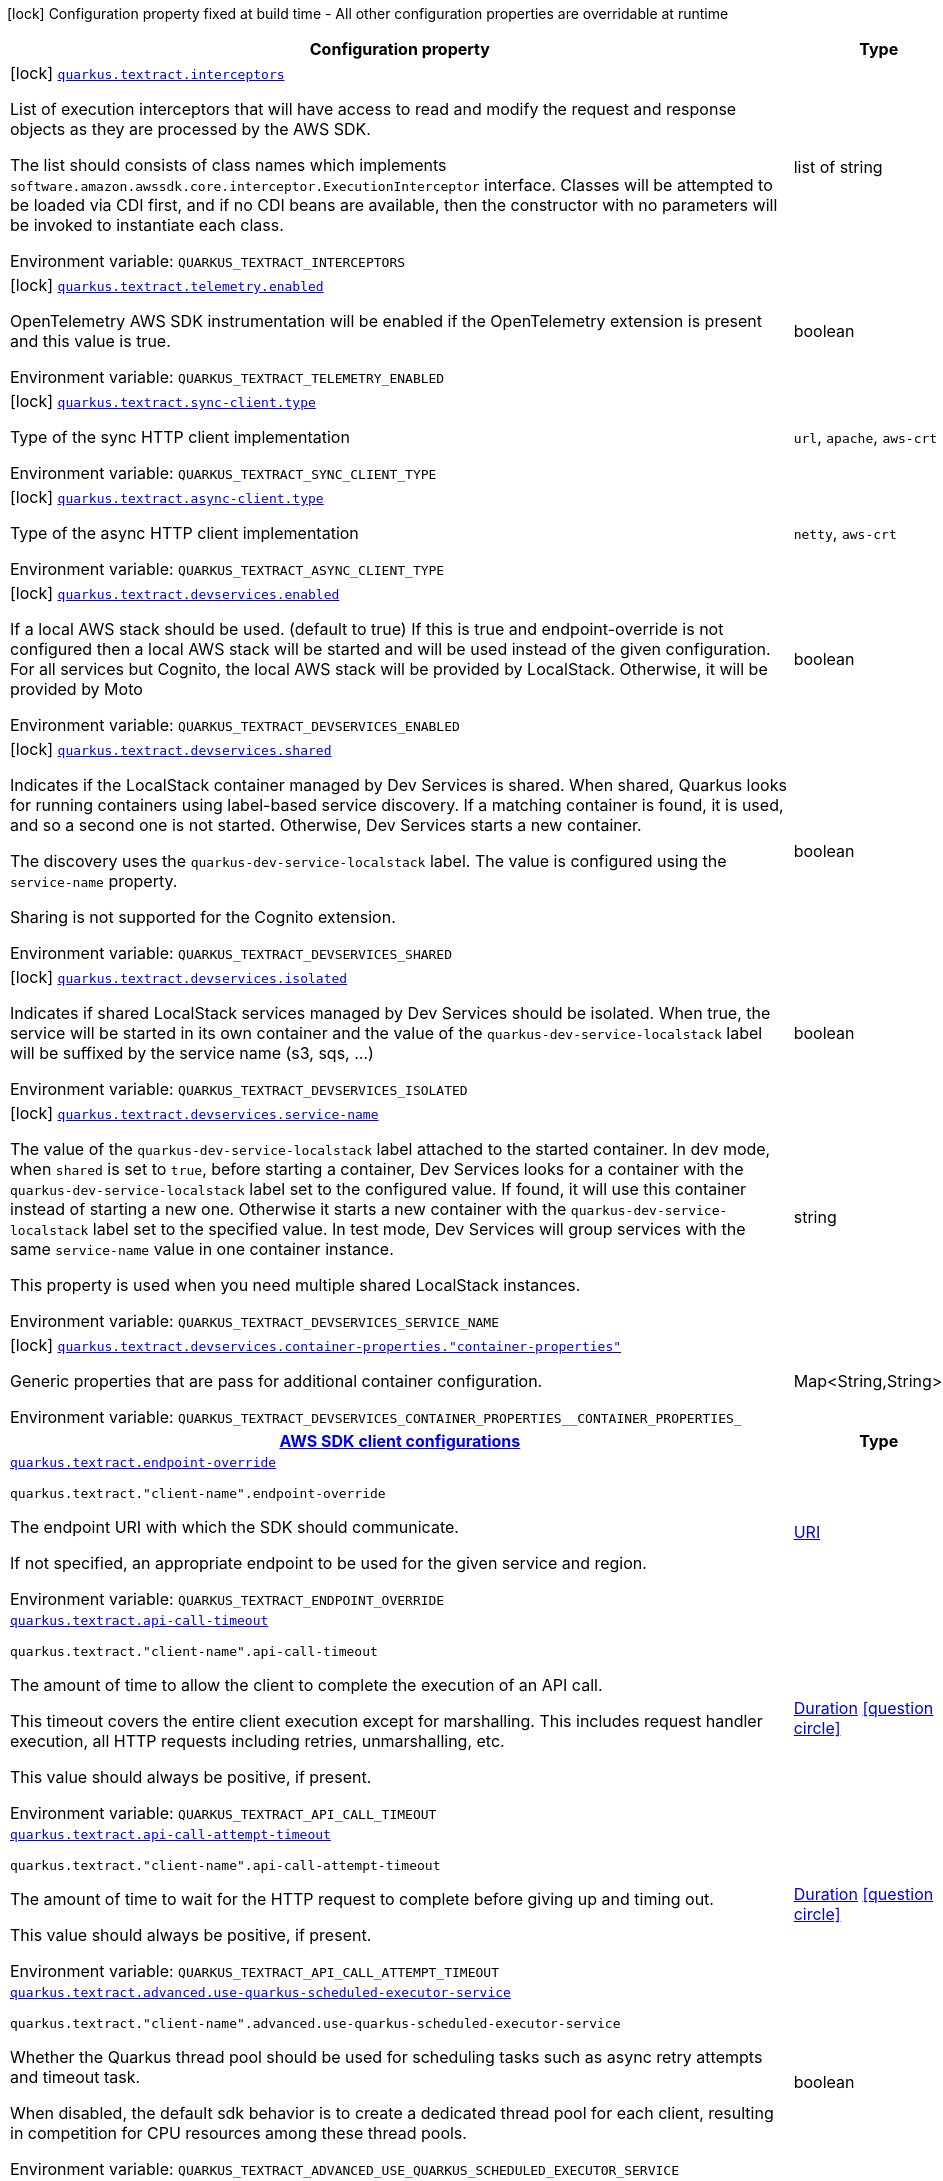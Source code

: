 [.configuration-legend]
icon:lock[title=Fixed at build time] Configuration property fixed at build time - All other configuration properties are overridable at runtime
[.configuration-reference.searchable, cols="80,.^10,.^10"]
|===

h|[.header-title]##Configuration property##
h|Type
h|Default

a|icon:lock[title=Fixed at build time] [[quarkus-amazon-textract_quarkus-textract-interceptors]] [.property-path]##link:#quarkus-amazon-textract_quarkus-textract-interceptors[`quarkus.textract.interceptors`]##
ifdef::add-copy-button-to-config-props[]
config_property_copy_button:+++quarkus.textract.interceptors+++[]
endif::add-copy-button-to-config-props[]


[.description]
--
List of execution interceptors that will have access to read and modify the request and response objects as they are processed by the AWS SDK.

The list should consists of class names which implements `software.amazon.awssdk.core.interceptor.ExecutionInterceptor` interface. Classes will be attempted to be loaded via CDI first, and if no CDI beans are available, then the constructor with no parameters will be invoked to instantiate each class.


ifdef::add-copy-button-to-env-var[]
Environment variable: env_var_with_copy_button:+++QUARKUS_TEXTRACT_INTERCEPTORS+++[]
endif::add-copy-button-to-env-var[]
ifndef::add-copy-button-to-env-var[]
Environment variable: `+++QUARKUS_TEXTRACT_INTERCEPTORS+++`
endif::add-copy-button-to-env-var[]
--
|list of string
|

a|icon:lock[title=Fixed at build time] [[quarkus-amazon-textract_quarkus-textract-telemetry-enabled]] [.property-path]##link:#quarkus-amazon-textract_quarkus-textract-telemetry-enabled[`quarkus.textract.telemetry.enabled`]##
ifdef::add-copy-button-to-config-props[]
config_property_copy_button:+++quarkus.textract.telemetry.enabled+++[]
endif::add-copy-button-to-config-props[]


[.description]
--
OpenTelemetry AWS SDK instrumentation will be enabled if the OpenTelemetry extension is present and this value is true.


ifdef::add-copy-button-to-env-var[]
Environment variable: env_var_with_copy_button:+++QUARKUS_TEXTRACT_TELEMETRY_ENABLED+++[]
endif::add-copy-button-to-env-var[]
ifndef::add-copy-button-to-env-var[]
Environment variable: `+++QUARKUS_TEXTRACT_TELEMETRY_ENABLED+++`
endif::add-copy-button-to-env-var[]
--
|boolean
|`+++false+++`

a|icon:lock[title=Fixed at build time] [[quarkus-amazon-textract_quarkus-textract-sync-client-type]] [.property-path]##link:#quarkus-amazon-textract_quarkus-textract-sync-client-type[`quarkus.textract.sync-client.type`]##
ifdef::add-copy-button-to-config-props[]
config_property_copy_button:+++quarkus.textract.sync-client.type+++[]
endif::add-copy-button-to-config-props[]


[.description]
--
Type of the sync HTTP client implementation


ifdef::add-copy-button-to-env-var[]
Environment variable: env_var_with_copy_button:+++QUARKUS_TEXTRACT_SYNC_CLIENT_TYPE+++[]
endif::add-copy-button-to-env-var[]
ifndef::add-copy-button-to-env-var[]
Environment variable: `+++QUARKUS_TEXTRACT_SYNC_CLIENT_TYPE+++`
endif::add-copy-button-to-env-var[]
--
a|`url`, `apache`, `aws-crt`
|`+++url+++`

a|icon:lock[title=Fixed at build time] [[quarkus-amazon-textract_quarkus-textract-async-client-type]] [.property-path]##link:#quarkus-amazon-textract_quarkus-textract-async-client-type[`quarkus.textract.async-client.type`]##
ifdef::add-copy-button-to-config-props[]
config_property_copy_button:+++quarkus.textract.async-client.type+++[]
endif::add-copy-button-to-config-props[]


[.description]
--
Type of the async HTTP client implementation


ifdef::add-copy-button-to-env-var[]
Environment variable: env_var_with_copy_button:+++QUARKUS_TEXTRACT_ASYNC_CLIENT_TYPE+++[]
endif::add-copy-button-to-env-var[]
ifndef::add-copy-button-to-env-var[]
Environment variable: `+++QUARKUS_TEXTRACT_ASYNC_CLIENT_TYPE+++`
endif::add-copy-button-to-env-var[]
--
a|`netty`, `aws-crt`
|`+++netty+++`

a|icon:lock[title=Fixed at build time] [[quarkus-amazon-textract_quarkus-textract-devservices-enabled]] [.property-path]##link:#quarkus-amazon-textract_quarkus-textract-devservices-enabled[`quarkus.textract.devservices.enabled`]##
ifdef::add-copy-button-to-config-props[]
config_property_copy_button:+++quarkus.textract.devservices.enabled+++[]
endif::add-copy-button-to-config-props[]


[.description]
--
If a local AWS stack should be used. (default to true) If this is true and endpoint-override is not configured then a local AWS stack will be started and will be used instead of the given configuration. For all services but Cognito, the local AWS stack will be provided by LocalStack. Otherwise, it will be provided by Moto


ifdef::add-copy-button-to-env-var[]
Environment variable: env_var_with_copy_button:+++QUARKUS_TEXTRACT_DEVSERVICES_ENABLED+++[]
endif::add-copy-button-to-env-var[]
ifndef::add-copy-button-to-env-var[]
Environment variable: `+++QUARKUS_TEXTRACT_DEVSERVICES_ENABLED+++`
endif::add-copy-button-to-env-var[]
--
|boolean
|

a|icon:lock[title=Fixed at build time] [[quarkus-amazon-textract_quarkus-textract-devservices-shared]] [.property-path]##link:#quarkus-amazon-textract_quarkus-textract-devservices-shared[`quarkus.textract.devservices.shared`]##
ifdef::add-copy-button-to-config-props[]
config_property_copy_button:+++quarkus.textract.devservices.shared+++[]
endif::add-copy-button-to-config-props[]


[.description]
--
Indicates if the LocalStack container managed by Dev Services is shared. When shared, Quarkus looks for running containers using label-based service discovery. If a matching container is found, it is used, and so a second one is not started. Otherwise, Dev Services starts a new container.

The discovery uses the `quarkus-dev-service-localstack` label. The value is configured using the `service-name` property.

Sharing is not supported for the Cognito extension.


ifdef::add-copy-button-to-env-var[]
Environment variable: env_var_with_copy_button:+++QUARKUS_TEXTRACT_DEVSERVICES_SHARED+++[]
endif::add-copy-button-to-env-var[]
ifndef::add-copy-button-to-env-var[]
Environment variable: `+++QUARKUS_TEXTRACT_DEVSERVICES_SHARED+++`
endif::add-copy-button-to-env-var[]
--
|boolean
|`+++false+++`

a|icon:lock[title=Fixed at build time] [[quarkus-amazon-textract_quarkus-textract-devservices-isolated]] [.property-path]##link:#quarkus-amazon-textract_quarkus-textract-devservices-isolated[`quarkus.textract.devservices.isolated`]##
ifdef::add-copy-button-to-config-props[]
config_property_copy_button:+++quarkus.textract.devservices.isolated+++[]
endif::add-copy-button-to-config-props[]


[.description]
--
Indicates if shared LocalStack services managed by Dev Services should be isolated. When true, the service will be started in its own container and the value of the `quarkus-dev-service-localstack` label will be suffixed by the service name (s3, sqs, ...)


ifdef::add-copy-button-to-env-var[]
Environment variable: env_var_with_copy_button:+++QUARKUS_TEXTRACT_DEVSERVICES_ISOLATED+++[]
endif::add-copy-button-to-env-var[]
ifndef::add-copy-button-to-env-var[]
Environment variable: `+++QUARKUS_TEXTRACT_DEVSERVICES_ISOLATED+++`
endif::add-copy-button-to-env-var[]
--
|boolean
|`+++true+++`

a|icon:lock[title=Fixed at build time] [[quarkus-amazon-textract_quarkus-textract-devservices-service-name]] [.property-path]##link:#quarkus-amazon-textract_quarkus-textract-devservices-service-name[`quarkus.textract.devservices.service-name`]##
ifdef::add-copy-button-to-config-props[]
config_property_copy_button:+++quarkus.textract.devservices.service-name+++[]
endif::add-copy-button-to-config-props[]


[.description]
--
The value of the `quarkus-dev-service-localstack` label attached to the started container. In dev mode, when `shared` is set to `true`, before starting a container, Dev Services looks for a container with the `quarkus-dev-service-localstack` label set to the configured value. If found, it will use this container instead of starting a new one. Otherwise it starts a new container with the `quarkus-dev-service-localstack` label set to the specified value. In test mode, Dev Services will group services with the same `service-name` value in one container instance.

This property is used when you need multiple shared LocalStack instances.


ifdef::add-copy-button-to-env-var[]
Environment variable: env_var_with_copy_button:+++QUARKUS_TEXTRACT_DEVSERVICES_SERVICE_NAME+++[]
endif::add-copy-button-to-env-var[]
ifndef::add-copy-button-to-env-var[]
Environment variable: `+++QUARKUS_TEXTRACT_DEVSERVICES_SERVICE_NAME+++`
endif::add-copy-button-to-env-var[]
--
|string
|`+++localstack+++`

a|icon:lock[title=Fixed at build time] [[quarkus-amazon-textract_quarkus-textract-devservices-container-properties-container-properties]] [.property-path]##link:#quarkus-amazon-textract_quarkus-textract-devservices-container-properties-container-properties[`quarkus.textract.devservices.container-properties."container-properties"`]##
ifdef::add-copy-button-to-config-props[]
config_property_copy_button:+++quarkus.textract.devservices.container-properties."container-properties"+++[]
endif::add-copy-button-to-config-props[]


[.description]
--
Generic properties that are pass for additional container configuration.


ifdef::add-copy-button-to-env-var[]
Environment variable: env_var_with_copy_button:+++QUARKUS_TEXTRACT_DEVSERVICES_CONTAINER_PROPERTIES__CONTAINER_PROPERTIES_+++[]
endif::add-copy-button-to-env-var[]
ifndef::add-copy-button-to-env-var[]
Environment variable: `+++QUARKUS_TEXTRACT_DEVSERVICES_CONTAINER_PROPERTIES__CONTAINER_PROPERTIES_+++`
endif::add-copy-button-to-env-var[]
--
|Map<String,String>
|

h|[[quarkus-amazon-textract_section_quarkus-textract]] [.section-name.section-level0]##link:#quarkus-amazon-textract_section_quarkus-textract[AWS SDK client configurations]##
h|Type
h|Default

a| [[quarkus-amazon-textract_quarkus-textract-endpoint-override]] [.property-path]##link:#quarkus-amazon-textract_quarkus-textract-endpoint-override[`quarkus.textract.endpoint-override`]##
ifdef::add-copy-button-to-config-props[]
config_property_copy_button:+++quarkus.textract.endpoint-override+++[]
endif::add-copy-button-to-config-props[]


`quarkus.textract."client-name".endpoint-override`
ifdef::add-copy-button-to-config-props[]
config_property_copy_button:+++quarkus.textract."client-name".endpoint-override+++[]
endif::add-copy-button-to-config-props[]

[.description]
--
The endpoint URI with which the SDK should communicate.

If not specified, an appropriate endpoint to be used for the given service and region.


ifdef::add-copy-button-to-env-var[]
Environment variable: env_var_with_copy_button:+++QUARKUS_TEXTRACT_ENDPOINT_OVERRIDE+++[]
endif::add-copy-button-to-env-var[]
ifndef::add-copy-button-to-env-var[]
Environment variable: `+++QUARKUS_TEXTRACT_ENDPOINT_OVERRIDE+++`
endif::add-copy-button-to-env-var[]
--
|link:https://docs.oracle.com/en/java/javase/17/docs/api/java.base/java/net/URI.html[URI]
|

a| [[quarkus-amazon-textract_quarkus-textract-api-call-timeout]] [.property-path]##link:#quarkus-amazon-textract_quarkus-textract-api-call-timeout[`quarkus.textract.api-call-timeout`]##
ifdef::add-copy-button-to-config-props[]
config_property_copy_button:+++quarkus.textract.api-call-timeout+++[]
endif::add-copy-button-to-config-props[]


`quarkus.textract."client-name".api-call-timeout`
ifdef::add-copy-button-to-config-props[]
config_property_copy_button:+++quarkus.textract."client-name".api-call-timeout+++[]
endif::add-copy-button-to-config-props[]

[.description]
--
The amount of time to allow the client to complete the execution of an API call.

This timeout covers the entire client execution except for marshalling. This includes request handler execution, all HTTP requests including retries, unmarshalling, etc.

This value should always be positive, if present.


ifdef::add-copy-button-to-env-var[]
Environment variable: env_var_with_copy_button:+++QUARKUS_TEXTRACT_API_CALL_TIMEOUT+++[]
endif::add-copy-button-to-env-var[]
ifndef::add-copy-button-to-env-var[]
Environment variable: `+++QUARKUS_TEXTRACT_API_CALL_TIMEOUT+++`
endif::add-copy-button-to-env-var[]
--
|link:https://docs.oracle.com/en/java/javase/17/docs/api/java.base/java/time/Duration.html[Duration] link:#duration-note-anchor-quarkus-amazon-textract_quarkus-textract[icon:question-circle[title=More information about the Duration format]]
|

a| [[quarkus-amazon-textract_quarkus-textract-api-call-attempt-timeout]] [.property-path]##link:#quarkus-amazon-textract_quarkus-textract-api-call-attempt-timeout[`quarkus.textract.api-call-attempt-timeout`]##
ifdef::add-copy-button-to-config-props[]
config_property_copy_button:+++quarkus.textract.api-call-attempt-timeout+++[]
endif::add-copy-button-to-config-props[]


`quarkus.textract."client-name".api-call-attempt-timeout`
ifdef::add-copy-button-to-config-props[]
config_property_copy_button:+++quarkus.textract."client-name".api-call-attempt-timeout+++[]
endif::add-copy-button-to-config-props[]

[.description]
--
The amount of time to wait for the HTTP request to complete before giving up and timing out.

This value should always be positive, if present.


ifdef::add-copy-button-to-env-var[]
Environment variable: env_var_with_copy_button:+++QUARKUS_TEXTRACT_API_CALL_ATTEMPT_TIMEOUT+++[]
endif::add-copy-button-to-env-var[]
ifndef::add-copy-button-to-env-var[]
Environment variable: `+++QUARKUS_TEXTRACT_API_CALL_ATTEMPT_TIMEOUT+++`
endif::add-copy-button-to-env-var[]
--
|link:https://docs.oracle.com/en/java/javase/17/docs/api/java.base/java/time/Duration.html[Duration] link:#duration-note-anchor-quarkus-amazon-textract_quarkus-textract[icon:question-circle[title=More information about the Duration format]]
|

a| [[quarkus-amazon-textract_quarkus-textract-advanced-use-quarkus-scheduled-executor-service]] [.property-path]##link:#quarkus-amazon-textract_quarkus-textract-advanced-use-quarkus-scheduled-executor-service[`quarkus.textract.advanced.use-quarkus-scheduled-executor-service`]##
ifdef::add-copy-button-to-config-props[]
config_property_copy_button:+++quarkus.textract.advanced.use-quarkus-scheduled-executor-service+++[]
endif::add-copy-button-to-config-props[]


`quarkus.textract."client-name".advanced.use-quarkus-scheduled-executor-service`
ifdef::add-copy-button-to-config-props[]
config_property_copy_button:+++quarkus.textract."client-name".advanced.use-quarkus-scheduled-executor-service+++[]
endif::add-copy-button-to-config-props[]

[.description]
--
Whether the Quarkus thread pool should be used for scheduling tasks such as async retry attempts and timeout task.

When disabled, the default sdk behavior is to create a dedicated thread pool for each client, resulting in competition for CPU resources among these thread pools.


ifdef::add-copy-button-to-env-var[]
Environment variable: env_var_with_copy_button:+++QUARKUS_TEXTRACT_ADVANCED_USE_QUARKUS_SCHEDULED_EXECUTOR_SERVICE+++[]
endif::add-copy-button-to-env-var[]
ifndef::add-copy-button-to-env-var[]
Environment variable: `+++QUARKUS_TEXTRACT_ADVANCED_USE_QUARKUS_SCHEDULED_EXECUTOR_SERVICE+++`
endif::add-copy-button-to-env-var[]
--
|boolean
|`+++true+++`


h|[[quarkus-amazon-textract_section_quarkus-textract-aws]] [.section-name.section-level0]##link:#quarkus-amazon-textract_section_quarkus-textract-aws[AWS services configurations]##
h|Type
h|Default

a| [[quarkus-amazon-textract_quarkus-textract-aws-region]] [.property-path]##link:#quarkus-amazon-textract_quarkus-textract-aws-region[`quarkus.textract.aws.region`]##
ifdef::add-copy-button-to-config-props[]
config_property_copy_button:+++quarkus.textract.aws.region+++[]
endif::add-copy-button-to-config-props[]


`quarkus.textract."client-name".aws.region`
ifdef::add-copy-button-to-config-props[]
config_property_copy_button:+++quarkus.textract."client-name".aws.region+++[]
endif::add-copy-button-to-config-props[]

[.description]
--
An Amazon Web Services region that hosts the given service.

It overrides region provider chain with static value of
region with which the service client should communicate.

If not set, region is retrieved via the default providers chain in the following order:

* `aws.region` system property
* `region` property from the profile file
* Instance profile file

See `software.amazon.awssdk.regions.Region` for available regions.


ifdef::add-copy-button-to-env-var[]
Environment variable: env_var_with_copy_button:+++QUARKUS_TEXTRACT_AWS_REGION+++[]
endif::add-copy-button-to-env-var[]
ifndef::add-copy-button-to-env-var[]
Environment variable: `+++QUARKUS_TEXTRACT_AWS_REGION+++`
endif::add-copy-button-to-env-var[]
--
|Region
|

a| [[quarkus-amazon-textract_quarkus-textract-aws-credentials-type]] [.property-path]##link:#quarkus-amazon-textract_quarkus-textract-aws-credentials-type[`quarkus.textract.aws.credentials.type`]##
ifdef::add-copy-button-to-config-props[]
config_property_copy_button:+++quarkus.textract.aws.credentials.type+++[]
endif::add-copy-button-to-config-props[]


`quarkus.textract."client-name".aws.credentials.type`
ifdef::add-copy-button-to-config-props[]
config_property_copy_button:+++quarkus.textract."client-name".aws.credentials.type+++[]
endif::add-copy-button-to-config-props[]

[.description]
--
Configure the credentials provider that should be used to authenticate with AWS.

Available values:

* `default` - the provider will attempt to identify the credentials automatically using the following checks:
** Java System Properties - `aws.accessKeyId` and `aws.secretAccessKey`
** Environment Variables - `AWS_ACCESS_KEY_ID` and `AWS_SECRET_ACCESS_KEY`
** Credential profiles file at the default location (`~/.aws/credentials`) shared by all AWS SDKs and the AWS CLI
** Credentials delivered through the Amazon EC2 container service if `AWS_CONTAINER_CREDENTIALS_RELATIVE_URI` environment variable is set and security manager has permission to access the variable.
** Instance profile credentials delivered through the Amazon EC2 metadata service
* `static` - the provider that uses the access key and secret access key specified in the `static-provider` section of the config.
* `system-property` - it loads credentials from the `aws.accessKeyId`, `aws.secretAccessKey` and `aws.sessionToken` system properties.
* `env-variable` - it loads credentials from the `AWS_ACCESS_KEY_ID`, `AWS_SECRET_ACCESS_KEY` and `AWS_SESSION_TOKEN` environment variables.
* `profile` - credentials are based on AWS configuration profiles. This loads credentials from
              a http://docs.aws.amazon.com/cli/latest/userguide/cli-chap-getting-started.html[profile file],
              allowing you to share multiple sets of AWS security credentials between different tools like the AWS SDK for Java and the AWS CLI.
* `container` - It loads credentials from a local metadata service. Containers currently supported by the AWS SDK are
                **Amazon Elastic Container Service (ECS)** and **AWS Greengrass**
* `instance-profile` - It loads credentials from the Amazon EC2 Instance Metadata Service.
* `process` - Credentials are loaded from an external process. This is used to support the credential_process setting in the profile
              credentials file. See https://docs.aws.amazon.com/cli/latest/topic/config-vars.html#sourcing-credentials-from-external-processes[Sourcing Credentials From External Processes]
              for more information.
* `custom` - Credentials are loaded from a registered bean of type `AwsCredentialsProvider` matching the specified name.
* `anonymous` - It always returns anonymous AWS credentials. Anonymous AWS credentials result in un-authenticated requests and will
                fail unless the resource or API's policy has been configured to specifically allow anonymous access.


ifdef::add-copy-button-to-env-var[]
Environment variable: env_var_with_copy_button:+++QUARKUS_TEXTRACT_AWS_CREDENTIALS_TYPE+++[]
endif::add-copy-button-to-env-var[]
ifndef::add-copy-button-to-env-var[]
Environment variable: `+++QUARKUS_TEXTRACT_AWS_CREDENTIALS_TYPE+++`
endif::add-copy-button-to-env-var[]
--
a|`default`, `static`, `system-property`, `env-variable`, `profile`, `container`, `instance-profile`, `process`, `custom`, `anonymous`
|`+++default+++`

h|[[quarkus-amazon-textract_section_quarkus-textract-aws-credentials-default-provider]] [.section-name.section-level1]##link:#quarkus-amazon-textract_section_quarkus-textract-aws-credentials-default-provider[Default credentials provider configuration]##
h|Type
h|Default

a| [[quarkus-amazon-textract_quarkus-textract-aws-credentials-default-provider-async-credential-update-enabled]] [.property-path]##link:#quarkus-amazon-textract_quarkus-textract-aws-credentials-default-provider-async-credential-update-enabled[`quarkus.textract.aws.credentials.default-provider.async-credential-update-enabled`]##
ifdef::add-copy-button-to-config-props[]
config_property_copy_button:+++quarkus.textract.aws.credentials.default-provider.async-credential-update-enabled+++[]
endif::add-copy-button-to-config-props[]


`quarkus.textract."client-name".aws.credentials.default-provider.async-credential-update-enabled`
ifdef::add-copy-button-to-config-props[]
config_property_copy_button:+++quarkus.textract."client-name".aws.credentials.default-provider.async-credential-update-enabled+++[]
endif::add-copy-button-to-config-props[]

[.description]
--
Whether this provider should fetch credentials asynchronously in the background.

If this is `true`, threads are less likely to block, but additional resources are used to maintain the provider.


ifdef::add-copy-button-to-env-var[]
Environment variable: env_var_with_copy_button:+++QUARKUS_TEXTRACT_AWS_CREDENTIALS_DEFAULT_PROVIDER_ASYNC_CREDENTIAL_UPDATE_ENABLED+++[]
endif::add-copy-button-to-env-var[]
ifndef::add-copy-button-to-env-var[]
Environment variable: `+++QUARKUS_TEXTRACT_AWS_CREDENTIALS_DEFAULT_PROVIDER_ASYNC_CREDENTIAL_UPDATE_ENABLED+++`
endif::add-copy-button-to-env-var[]
--
|boolean
|`+++false+++`

a| [[quarkus-amazon-textract_quarkus-textract-aws-credentials-default-provider-reuse-last-provider-enabled]] [.property-path]##link:#quarkus-amazon-textract_quarkus-textract-aws-credentials-default-provider-reuse-last-provider-enabled[`quarkus.textract.aws.credentials.default-provider.reuse-last-provider-enabled`]##
ifdef::add-copy-button-to-config-props[]
config_property_copy_button:+++quarkus.textract.aws.credentials.default-provider.reuse-last-provider-enabled+++[]
endif::add-copy-button-to-config-props[]


`quarkus.textract."client-name".aws.credentials.default-provider.reuse-last-provider-enabled`
ifdef::add-copy-button-to-config-props[]
config_property_copy_button:+++quarkus.textract."client-name".aws.credentials.default-provider.reuse-last-provider-enabled+++[]
endif::add-copy-button-to-config-props[]

[.description]
--
Whether the provider should reuse the last successful credentials provider in the chain.

Reusing the last successful credentials provider will typically return credentials faster than searching through the chain.


ifdef::add-copy-button-to-env-var[]
Environment variable: env_var_with_copy_button:+++QUARKUS_TEXTRACT_AWS_CREDENTIALS_DEFAULT_PROVIDER_REUSE_LAST_PROVIDER_ENABLED+++[]
endif::add-copy-button-to-env-var[]
ifndef::add-copy-button-to-env-var[]
Environment variable: `+++QUARKUS_TEXTRACT_AWS_CREDENTIALS_DEFAULT_PROVIDER_REUSE_LAST_PROVIDER_ENABLED+++`
endif::add-copy-button-to-env-var[]
--
|boolean
|`+++true+++`


h|[[quarkus-amazon-textract_section_quarkus-textract-aws-credentials-static-provider]] [.section-name.section-level1]##link:#quarkus-amazon-textract_section_quarkus-textract-aws-credentials-static-provider[Static credentials provider configuration]##
h|Type
h|Default

a| [[quarkus-amazon-textract_quarkus-textract-aws-credentials-static-provider-access-key-id]] [.property-path]##link:#quarkus-amazon-textract_quarkus-textract-aws-credentials-static-provider-access-key-id[`quarkus.textract.aws.credentials.static-provider.access-key-id`]##
ifdef::add-copy-button-to-config-props[]
config_property_copy_button:+++quarkus.textract.aws.credentials.static-provider.access-key-id+++[]
endif::add-copy-button-to-config-props[]


`quarkus.textract."client-name".aws.credentials.static-provider.access-key-id`
ifdef::add-copy-button-to-config-props[]
config_property_copy_button:+++quarkus.textract."client-name".aws.credentials.static-provider.access-key-id+++[]
endif::add-copy-button-to-config-props[]

[.description]
--
AWS Access key id


ifdef::add-copy-button-to-env-var[]
Environment variable: env_var_with_copy_button:+++QUARKUS_TEXTRACT_AWS_CREDENTIALS_STATIC_PROVIDER_ACCESS_KEY_ID+++[]
endif::add-copy-button-to-env-var[]
ifndef::add-copy-button-to-env-var[]
Environment variable: `+++QUARKUS_TEXTRACT_AWS_CREDENTIALS_STATIC_PROVIDER_ACCESS_KEY_ID+++`
endif::add-copy-button-to-env-var[]
--
|string
|

a| [[quarkus-amazon-textract_quarkus-textract-aws-credentials-static-provider-secret-access-key]] [.property-path]##link:#quarkus-amazon-textract_quarkus-textract-aws-credentials-static-provider-secret-access-key[`quarkus.textract.aws.credentials.static-provider.secret-access-key`]##
ifdef::add-copy-button-to-config-props[]
config_property_copy_button:+++quarkus.textract.aws.credentials.static-provider.secret-access-key+++[]
endif::add-copy-button-to-config-props[]


`quarkus.textract."client-name".aws.credentials.static-provider.secret-access-key`
ifdef::add-copy-button-to-config-props[]
config_property_copy_button:+++quarkus.textract."client-name".aws.credentials.static-provider.secret-access-key+++[]
endif::add-copy-button-to-config-props[]

[.description]
--
AWS Secret access key


ifdef::add-copy-button-to-env-var[]
Environment variable: env_var_with_copy_button:+++QUARKUS_TEXTRACT_AWS_CREDENTIALS_STATIC_PROVIDER_SECRET_ACCESS_KEY+++[]
endif::add-copy-button-to-env-var[]
ifndef::add-copy-button-to-env-var[]
Environment variable: `+++QUARKUS_TEXTRACT_AWS_CREDENTIALS_STATIC_PROVIDER_SECRET_ACCESS_KEY+++`
endif::add-copy-button-to-env-var[]
--
|string
|

a| [[quarkus-amazon-textract_quarkus-textract-aws-credentials-static-provider-session-token]] [.property-path]##link:#quarkus-amazon-textract_quarkus-textract-aws-credentials-static-provider-session-token[`quarkus.textract.aws.credentials.static-provider.session-token`]##
ifdef::add-copy-button-to-config-props[]
config_property_copy_button:+++quarkus.textract.aws.credentials.static-provider.session-token+++[]
endif::add-copy-button-to-config-props[]


`quarkus.textract."client-name".aws.credentials.static-provider.session-token`
ifdef::add-copy-button-to-config-props[]
config_property_copy_button:+++quarkus.textract."client-name".aws.credentials.static-provider.session-token+++[]
endif::add-copy-button-to-config-props[]

[.description]
--
AWS Session token


ifdef::add-copy-button-to-env-var[]
Environment variable: env_var_with_copy_button:+++QUARKUS_TEXTRACT_AWS_CREDENTIALS_STATIC_PROVIDER_SESSION_TOKEN+++[]
endif::add-copy-button-to-env-var[]
ifndef::add-copy-button-to-env-var[]
Environment variable: `+++QUARKUS_TEXTRACT_AWS_CREDENTIALS_STATIC_PROVIDER_SESSION_TOKEN+++`
endif::add-copy-button-to-env-var[]
--
|string
|


h|[[quarkus-amazon-textract_section_quarkus-textract-aws-credentials-profile-provider]] [.section-name.section-level1]##link:#quarkus-amazon-textract_section_quarkus-textract-aws-credentials-profile-provider[AWS Profile credentials provider configuration]##
h|Type
h|Default

a| [[quarkus-amazon-textract_quarkus-textract-aws-credentials-profile-provider-profile-name]] [.property-path]##link:#quarkus-amazon-textract_quarkus-textract-aws-credentials-profile-provider-profile-name[`quarkus.textract.aws.credentials.profile-provider.profile-name`]##
ifdef::add-copy-button-to-config-props[]
config_property_copy_button:+++quarkus.textract.aws.credentials.profile-provider.profile-name+++[]
endif::add-copy-button-to-config-props[]


`quarkus.textract."client-name".aws.credentials.profile-provider.profile-name`
ifdef::add-copy-button-to-config-props[]
config_property_copy_button:+++quarkus.textract."client-name".aws.credentials.profile-provider.profile-name+++[]
endif::add-copy-button-to-config-props[]

[.description]
--
The name of the profile that should be used by this credentials provider.

If not specified, the value in `AWS_PROFILE` environment variable or `aws.profile` system property is used and defaults to `default` name.


ifdef::add-copy-button-to-env-var[]
Environment variable: env_var_with_copy_button:+++QUARKUS_TEXTRACT_AWS_CREDENTIALS_PROFILE_PROVIDER_PROFILE_NAME+++[]
endif::add-copy-button-to-env-var[]
ifndef::add-copy-button-to-env-var[]
Environment variable: `+++QUARKUS_TEXTRACT_AWS_CREDENTIALS_PROFILE_PROVIDER_PROFILE_NAME+++`
endif::add-copy-button-to-env-var[]
--
|string
|


h|[[quarkus-amazon-textract_section_quarkus-textract-aws-credentials-process-provider]] [.section-name.section-level1]##link:#quarkus-amazon-textract_section_quarkus-textract-aws-credentials-process-provider[Process credentials provider configuration]##
h|Type
h|Default

a| [[quarkus-amazon-textract_quarkus-textract-aws-credentials-process-provider-async-credential-update-enabled]] [.property-path]##link:#quarkus-amazon-textract_quarkus-textract-aws-credentials-process-provider-async-credential-update-enabled[`quarkus.textract.aws.credentials.process-provider.async-credential-update-enabled`]##
ifdef::add-copy-button-to-config-props[]
config_property_copy_button:+++quarkus.textract.aws.credentials.process-provider.async-credential-update-enabled+++[]
endif::add-copy-button-to-config-props[]


`quarkus.textract."client-name".aws.credentials.process-provider.async-credential-update-enabled`
ifdef::add-copy-button-to-config-props[]
config_property_copy_button:+++quarkus.textract."client-name".aws.credentials.process-provider.async-credential-update-enabled+++[]
endif::add-copy-button-to-config-props[]

[.description]
--
Whether the provider should fetch credentials asynchronously in the background.

If this is true, threads are less likely to block when credentials are loaded, but additional resources are used to maintain the provider.


ifdef::add-copy-button-to-env-var[]
Environment variable: env_var_with_copy_button:+++QUARKUS_TEXTRACT_AWS_CREDENTIALS_PROCESS_PROVIDER_ASYNC_CREDENTIAL_UPDATE_ENABLED+++[]
endif::add-copy-button-to-env-var[]
ifndef::add-copy-button-to-env-var[]
Environment variable: `+++QUARKUS_TEXTRACT_AWS_CREDENTIALS_PROCESS_PROVIDER_ASYNC_CREDENTIAL_UPDATE_ENABLED+++`
endif::add-copy-button-to-env-var[]
--
|boolean
|`+++false+++`

a| [[quarkus-amazon-textract_quarkus-textract-aws-credentials-process-provider-credential-refresh-threshold]] [.property-path]##link:#quarkus-amazon-textract_quarkus-textract-aws-credentials-process-provider-credential-refresh-threshold[`quarkus.textract.aws.credentials.process-provider.credential-refresh-threshold`]##
ifdef::add-copy-button-to-config-props[]
config_property_copy_button:+++quarkus.textract.aws.credentials.process-provider.credential-refresh-threshold+++[]
endif::add-copy-button-to-config-props[]


`quarkus.textract."client-name".aws.credentials.process-provider.credential-refresh-threshold`
ifdef::add-copy-button-to-config-props[]
config_property_copy_button:+++quarkus.textract."client-name".aws.credentials.process-provider.credential-refresh-threshold+++[]
endif::add-copy-button-to-config-props[]

[.description]
--
The amount of time between when the credentials expire and when the credentials should start to be refreshed.

This allows the credentials to be refreshed ++*++before++*++ they are reported to expire.


ifdef::add-copy-button-to-env-var[]
Environment variable: env_var_with_copy_button:+++QUARKUS_TEXTRACT_AWS_CREDENTIALS_PROCESS_PROVIDER_CREDENTIAL_REFRESH_THRESHOLD+++[]
endif::add-copy-button-to-env-var[]
ifndef::add-copy-button-to-env-var[]
Environment variable: `+++QUARKUS_TEXTRACT_AWS_CREDENTIALS_PROCESS_PROVIDER_CREDENTIAL_REFRESH_THRESHOLD+++`
endif::add-copy-button-to-env-var[]
--
|link:https://docs.oracle.com/en/java/javase/17/docs/api/java.base/java/time/Duration.html[Duration] link:#duration-note-anchor-quarkus-amazon-textract_quarkus-textract[icon:question-circle[title=More information about the Duration format]]
|`+++15S+++`

a| [[quarkus-amazon-textract_quarkus-textract-aws-credentials-process-provider-process-output-limit]] [.property-path]##link:#quarkus-amazon-textract_quarkus-textract-aws-credentials-process-provider-process-output-limit[`quarkus.textract.aws.credentials.process-provider.process-output-limit`]##
ifdef::add-copy-button-to-config-props[]
config_property_copy_button:+++quarkus.textract.aws.credentials.process-provider.process-output-limit+++[]
endif::add-copy-button-to-config-props[]


`quarkus.textract."client-name".aws.credentials.process-provider.process-output-limit`
ifdef::add-copy-button-to-config-props[]
config_property_copy_button:+++quarkus.textract."client-name".aws.credentials.process-provider.process-output-limit+++[]
endif::add-copy-button-to-config-props[]

[.description]
--
The maximum size of the output that can be returned by the external process before an exception is raised.


ifdef::add-copy-button-to-env-var[]
Environment variable: env_var_with_copy_button:+++QUARKUS_TEXTRACT_AWS_CREDENTIALS_PROCESS_PROVIDER_PROCESS_OUTPUT_LIMIT+++[]
endif::add-copy-button-to-env-var[]
ifndef::add-copy-button-to-env-var[]
Environment variable: `+++QUARKUS_TEXTRACT_AWS_CREDENTIALS_PROCESS_PROVIDER_PROCESS_OUTPUT_LIMIT+++`
endif::add-copy-button-to-env-var[]
--
|MemorySize link:#memory-size-note-anchor-quarkus-amazon-textract_quarkus-textract[icon:question-circle[title=More information about the MemorySize format]]
|`+++1024+++`

a| [[quarkus-amazon-textract_quarkus-textract-aws-credentials-process-provider-command]] [.property-path]##link:#quarkus-amazon-textract_quarkus-textract-aws-credentials-process-provider-command[`quarkus.textract.aws.credentials.process-provider.command`]##
ifdef::add-copy-button-to-config-props[]
config_property_copy_button:+++quarkus.textract.aws.credentials.process-provider.command+++[]
endif::add-copy-button-to-config-props[]


`quarkus.textract."client-name".aws.credentials.process-provider.command`
ifdef::add-copy-button-to-config-props[]
config_property_copy_button:+++quarkus.textract."client-name".aws.credentials.process-provider.command+++[]
endif::add-copy-button-to-config-props[]

[.description]
--
The command that should be executed to retrieve credentials. Command and parameters are seperated list entries.


ifdef::add-copy-button-to-env-var[]
Environment variable: env_var_with_copy_button:+++QUARKUS_TEXTRACT_AWS_CREDENTIALS_PROCESS_PROVIDER_COMMAND+++[]
endif::add-copy-button-to-env-var[]
ifndef::add-copy-button-to-env-var[]
Environment variable: `+++QUARKUS_TEXTRACT_AWS_CREDENTIALS_PROCESS_PROVIDER_COMMAND+++`
endif::add-copy-button-to-env-var[]
--
|list of string
|


h|[[quarkus-amazon-textract_section_quarkus-textract-aws-credentials-custom-provider]] [.section-name.section-level1]##link:#quarkus-amazon-textract_section_quarkus-textract-aws-credentials-custom-provider[Custom credentials provider configuration]##
h|Type
h|Default

a| [[quarkus-amazon-textract_quarkus-textract-aws-credentials-custom-provider-name]] [.property-path]##link:#quarkus-amazon-textract_quarkus-textract-aws-credentials-custom-provider-name[`quarkus.textract.aws.credentials.custom-provider.name`]##
ifdef::add-copy-button-to-config-props[]
config_property_copy_button:+++quarkus.textract.aws.credentials.custom-provider.name+++[]
endif::add-copy-button-to-config-props[]


`quarkus.textract."client-name".aws.credentials.custom-provider.name`
ifdef::add-copy-button-to-config-props[]
config_property_copy_button:+++quarkus.textract."client-name".aws.credentials.custom-provider.name+++[]
endif::add-copy-button-to-config-props[]

[.description]
--
The name of custom AwsCredentialsProvider bean.


ifdef::add-copy-button-to-env-var[]
Environment variable: env_var_with_copy_button:+++QUARKUS_TEXTRACT_AWS_CREDENTIALS_CUSTOM_PROVIDER_NAME+++[]
endif::add-copy-button-to-env-var[]
ifndef::add-copy-button-to-env-var[]
Environment variable: `+++QUARKUS_TEXTRACT_AWS_CREDENTIALS_CUSTOM_PROVIDER_NAME+++`
endif::add-copy-button-to-env-var[]
--
|string
|



h|[[quarkus-amazon-textract_section_quarkus-textract-sync-client]] [.section-name.section-level0]##link:#quarkus-amazon-textract_section_quarkus-textract-sync-client[Sync HTTP transport configurations]##
h|Type
h|Default

a| [[quarkus-amazon-textract_quarkus-textract-sync-client-connection-timeout]] [.property-path]##link:#quarkus-amazon-textract_quarkus-textract-sync-client-connection-timeout[`quarkus.textract.sync-client.connection-timeout`]##
ifdef::add-copy-button-to-config-props[]
config_property_copy_button:+++quarkus.textract.sync-client.connection-timeout+++[]
endif::add-copy-button-to-config-props[]


[.description]
--
The maximum amount of time to establish a connection before timing out.


ifdef::add-copy-button-to-env-var[]
Environment variable: env_var_with_copy_button:+++QUARKUS_TEXTRACT_SYNC_CLIENT_CONNECTION_TIMEOUT+++[]
endif::add-copy-button-to-env-var[]
ifndef::add-copy-button-to-env-var[]
Environment variable: `+++QUARKUS_TEXTRACT_SYNC_CLIENT_CONNECTION_TIMEOUT+++`
endif::add-copy-button-to-env-var[]
--
|link:https://docs.oracle.com/en/java/javase/17/docs/api/java.base/java/time/Duration.html[Duration] link:#duration-note-anchor-quarkus-amazon-textract_quarkus-textract[icon:question-circle[title=More information about the Duration format]]
|`+++2S+++`

a| [[quarkus-amazon-textract_quarkus-textract-sync-client-socket-timeout]] [.property-path]##link:#quarkus-amazon-textract_quarkus-textract-sync-client-socket-timeout[`quarkus.textract.sync-client.socket-timeout`]##
ifdef::add-copy-button-to-config-props[]
config_property_copy_button:+++quarkus.textract.sync-client.socket-timeout+++[]
endif::add-copy-button-to-config-props[]


[.description]
--
The amount of time to wait for data to be transferred over an established, open connection before the connection is timed out.


ifdef::add-copy-button-to-env-var[]
Environment variable: env_var_with_copy_button:+++QUARKUS_TEXTRACT_SYNC_CLIENT_SOCKET_TIMEOUT+++[]
endif::add-copy-button-to-env-var[]
ifndef::add-copy-button-to-env-var[]
Environment variable: `+++QUARKUS_TEXTRACT_SYNC_CLIENT_SOCKET_TIMEOUT+++`
endif::add-copy-button-to-env-var[]
--
|link:https://docs.oracle.com/en/java/javase/17/docs/api/java.base/java/time/Duration.html[Duration] link:#duration-note-anchor-quarkus-amazon-textract_quarkus-textract[icon:question-circle[title=More information about the Duration format]]
|`+++30S+++`

a| [[quarkus-amazon-textract_quarkus-textract-sync-client-tls-key-managers-provider-type]] [.property-path]##link:#quarkus-amazon-textract_quarkus-textract-sync-client-tls-key-managers-provider-type[`quarkus.textract.sync-client.tls-key-managers-provider.type`]##
ifdef::add-copy-button-to-config-props[]
config_property_copy_button:+++quarkus.textract.sync-client.tls-key-managers-provider.type+++[]
endif::add-copy-button-to-config-props[]


[.description]
--
TLS key managers provider type.

Available providers:

* `none` - Use this provider if you don't want the client to present any certificates to the remote TLS host.
* `system-property` - Provider checks the standard `javax.net.ssl.keyStore`, `javax.net.ssl.keyStorePassword`, and
                      `javax.net.ssl.keyStoreType` properties defined by the
                       https://docs.oracle.com/javase/8/docs/technotes/guides/security/jsse/JSSERefGuide.html[JSSE].
* `file-store` - Provider that loads the key store from a file.


ifdef::add-copy-button-to-env-var[]
Environment variable: env_var_with_copy_button:+++QUARKUS_TEXTRACT_SYNC_CLIENT_TLS_KEY_MANAGERS_PROVIDER_TYPE+++[]
endif::add-copy-button-to-env-var[]
ifndef::add-copy-button-to-env-var[]
Environment variable: `+++QUARKUS_TEXTRACT_SYNC_CLIENT_TLS_KEY_MANAGERS_PROVIDER_TYPE+++`
endif::add-copy-button-to-env-var[]
--
a|`none`, `system-property`, `file-store`
|`+++system-property+++`

a| [[quarkus-amazon-textract_quarkus-textract-sync-client-tls-key-managers-provider-file-store-path]] [.property-path]##link:#quarkus-amazon-textract_quarkus-textract-sync-client-tls-key-managers-provider-file-store-path[`quarkus.textract.sync-client.tls-key-managers-provider.file-store.path`]##
ifdef::add-copy-button-to-config-props[]
config_property_copy_button:+++quarkus.textract.sync-client.tls-key-managers-provider.file-store.path+++[]
endif::add-copy-button-to-config-props[]


[.description]
--
Path to the key store.


ifdef::add-copy-button-to-env-var[]
Environment variable: env_var_with_copy_button:+++QUARKUS_TEXTRACT_SYNC_CLIENT_TLS_KEY_MANAGERS_PROVIDER_FILE_STORE_PATH+++[]
endif::add-copy-button-to-env-var[]
ifndef::add-copy-button-to-env-var[]
Environment variable: `+++QUARKUS_TEXTRACT_SYNC_CLIENT_TLS_KEY_MANAGERS_PROVIDER_FILE_STORE_PATH+++`
endif::add-copy-button-to-env-var[]
--
|path
|

a| [[quarkus-amazon-textract_quarkus-textract-sync-client-tls-key-managers-provider-file-store-type]] [.property-path]##link:#quarkus-amazon-textract_quarkus-textract-sync-client-tls-key-managers-provider-file-store-type[`quarkus.textract.sync-client.tls-key-managers-provider.file-store.type`]##
ifdef::add-copy-button-to-config-props[]
config_property_copy_button:+++quarkus.textract.sync-client.tls-key-managers-provider.file-store.type+++[]
endif::add-copy-button-to-config-props[]


[.description]
--
Key store type.

See the KeyStore section in the https://docs.oracle.com/javase/8/docs/technotes/guides/security/StandardNames.html++#++KeyStore++[++Java Cryptography Architecture Standard Algorithm Name Documentation++]++ for information about standard keystore types.


ifdef::add-copy-button-to-env-var[]
Environment variable: env_var_with_copy_button:+++QUARKUS_TEXTRACT_SYNC_CLIENT_TLS_KEY_MANAGERS_PROVIDER_FILE_STORE_TYPE+++[]
endif::add-copy-button-to-env-var[]
ifndef::add-copy-button-to-env-var[]
Environment variable: `+++QUARKUS_TEXTRACT_SYNC_CLIENT_TLS_KEY_MANAGERS_PROVIDER_FILE_STORE_TYPE+++`
endif::add-copy-button-to-env-var[]
--
|string
|

a| [[quarkus-amazon-textract_quarkus-textract-sync-client-tls-key-managers-provider-file-store-password]] [.property-path]##link:#quarkus-amazon-textract_quarkus-textract-sync-client-tls-key-managers-provider-file-store-password[`quarkus.textract.sync-client.tls-key-managers-provider.file-store.password`]##
ifdef::add-copy-button-to-config-props[]
config_property_copy_button:+++quarkus.textract.sync-client.tls-key-managers-provider.file-store.password+++[]
endif::add-copy-button-to-config-props[]


[.description]
--
Key store password


ifdef::add-copy-button-to-env-var[]
Environment variable: env_var_with_copy_button:+++QUARKUS_TEXTRACT_SYNC_CLIENT_TLS_KEY_MANAGERS_PROVIDER_FILE_STORE_PASSWORD+++[]
endif::add-copy-button-to-env-var[]
ifndef::add-copy-button-to-env-var[]
Environment variable: `+++QUARKUS_TEXTRACT_SYNC_CLIENT_TLS_KEY_MANAGERS_PROVIDER_FILE_STORE_PASSWORD+++`
endif::add-copy-button-to-env-var[]
--
|string
|

a| [[quarkus-amazon-textract_quarkus-textract-sync-client-tls-trust-managers-provider-type]] [.property-path]##link:#quarkus-amazon-textract_quarkus-textract-sync-client-tls-trust-managers-provider-type[`quarkus.textract.sync-client.tls-trust-managers-provider.type`]##
ifdef::add-copy-button-to-config-props[]
config_property_copy_button:+++quarkus.textract.sync-client.tls-trust-managers-provider.type+++[]
endif::add-copy-button-to-config-props[]


[.description]
--
TLS trust managers provider type.

Available providers:

* `trust-all` - Use this provider to disable the validation of servers certificates and therefore trust all server certificates.
* `system-property` - Provider checks the standard `javax.net.ssl.keyStore`, `javax.net.ssl.keyStorePassword`, and
                      `javax.net.ssl.keyStoreType` properties defined by the
                       https://docs.oracle.com/javase/8/docs/technotes/guides/security/jsse/JSSERefGuide.html[JSSE].
* `file-store` - Provider that loads the key store from a file.


ifdef::add-copy-button-to-env-var[]
Environment variable: env_var_with_copy_button:+++QUARKUS_TEXTRACT_SYNC_CLIENT_TLS_TRUST_MANAGERS_PROVIDER_TYPE+++[]
endif::add-copy-button-to-env-var[]
ifndef::add-copy-button-to-env-var[]
Environment variable: `+++QUARKUS_TEXTRACT_SYNC_CLIENT_TLS_TRUST_MANAGERS_PROVIDER_TYPE+++`
endif::add-copy-button-to-env-var[]
--
a|`trust-all`, `system-property`, `file-store`
|`+++system-property+++`

a| [[quarkus-amazon-textract_quarkus-textract-sync-client-tls-trust-managers-provider-file-store-path]] [.property-path]##link:#quarkus-amazon-textract_quarkus-textract-sync-client-tls-trust-managers-provider-file-store-path[`quarkus.textract.sync-client.tls-trust-managers-provider.file-store.path`]##
ifdef::add-copy-button-to-config-props[]
config_property_copy_button:+++quarkus.textract.sync-client.tls-trust-managers-provider.file-store.path+++[]
endif::add-copy-button-to-config-props[]


[.description]
--
Path to the key store.


ifdef::add-copy-button-to-env-var[]
Environment variable: env_var_with_copy_button:+++QUARKUS_TEXTRACT_SYNC_CLIENT_TLS_TRUST_MANAGERS_PROVIDER_FILE_STORE_PATH+++[]
endif::add-copy-button-to-env-var[]
ifndef::add-copy-button-to-env-var[]
Environment variable: `+++QUARKUS_TEXTRACT_SYNC_CLIENT_TLS_TRUST_MANAGERS_PROVIDER_FILE_STORE_PATH+++`
endif::add-copy-button-to-env-var[]
--
|path
|

a| [[quarkus-amazon-textract_quarkus-textract-sync-client-tls-trust-managers-provider-file-store-type]] [.property-path]##link:#quarkus-amazon-textract_quarkus-textract-sync-client-tls-trust-managers-provider-file-store-type[`quarkus.textract.sync-client.tls-trust-managers-provider.file-store.type`]##
ifdef::add-copy-button-to-config-props[]
config_property_copy_button:+++quarkus.textract.sync-client.tls-trust-managers-provider.file-store.type+++[]
endif::add-copy-button-to-config-props[]


[.description]
--
Key store type.

See the KeyStore section in the https://docs.oracle.com/javase/8/docs/technotes/guides/security/StandardNames.html++#++KeyStore++[++Java Cryptography Architecture Standard Algorithm Name Documentation++]++ for information about standard keystore types.


ifdef::add-copy-button-to-env-var[]
Environment variable: env_var_with_copy_button:+++QUARKUS_TEXTRACT_SYNC_CLIENT_TLS_TRUST_MANAGERS_PROVIDER_FILE_STORE_TYPE+++[]
endif::add-copy-button-to-env-var[]
ifndef::add-copy-button-to-env-var[]
Environment variable: `+++QUARKUS_TEXTRACT_SYNC_CLIENT_TLS_TRUST_MANAGERS_PROVIDER_FILE_STORE_TYPE+++`
endif::add-copy-button-to-env-var[]
--
|string
|

a| [[quarkus-amazon-textract_quarkus-textract-sync-client-tls-trust-managers-provider-file-store-password]] [.property-path]##link:#quarkus-amazon-textract_quarkus-textract-sync-client-tls-trust-managers-provider-file-store-password[`quarkus.textract.sync-client.tls-trust-managers-provider.file-store.password`]##
ifdef::add-copy-button-to-config-props[]
config_property_copy_button:+++quarkus.textract.sync-client.tls-trust-managers-provider.file-store.password+++[]
endif::add-copy-button-to-config-props[]


[.description]
--
Key store password


ifdef::add-copy-button-to-env-var[]
Environment variable: env_var_with_copy_button:+++QUARKUS_TEXTRACT_SYNC_CLIENT_TLS_TRUST_MANAGERS_PROVIDER_FILE_STORE_PASSWORD+++[]
endif::add-copy-button-to-env-var[]
ifndef::add-copy-button-to-env-var[]
Environment variable: `+++QUARKUS_TEXTRACT_SYNC_CLIENT_TLS_TRUST_MANAGERS_PROVIDER_FILE_STORE_PASSWORD+++`
endif::add-copy-button-to-env-var[]
--
|string
|

h|[[quarkus-amazon-textract_section_quarkus-textract-sync-client-apache]] [.section-name.section-level1]##link:#quarkus-amazon-textract_section_quarkus-textract-sync-client-apache[Apache HTTP client specific configurations]##
h|Type
h|Default

a| [[quarkus-amazon-textract_quarkus-textract-sync-client-apache-connection-acquisition-timeout]] [.property-path]##link:#quarkus-amazon-textract_quarkus-textract-sync-client-apache-connection-acquisition-timeout[`quarkus.textract.sync-client.apache.connection-acquisition-timeout`]##
ifdef::add-copy-button-to-config-props[]
config_property_copy_button:+++quarkus.textract.sync-client.apache.connection-acquisition-timeout+++[]
endif::add-copy-button-to-config-props[]


[.description]
--
The amount of time to wait when acquiring a connection from the pool before giving up and timing out.


ifdef::add-copy-button-to-env-var[]
Environment variable: env_var_with_copy_button:+++QUARKUS_TEXTRACT_SYNC_CLIENT_APACHE_CONNECTION_ACQUISITION_TIMEOUT+++[]
endif::add-copy-button-to-env-var[]
ifndef::add-copy-button-to-env-var[]
Environment variable: `+++QUARKUS_TEXTRACT_SYNC_CLIENT_APACHE_CONNECTION_ACQUISITION_TIMEOUT+++`
endif::add-copy-button-to-env-var[]
--
|link:https://docs.oracle.com/en/java/javase/17/docs/api/java.base/java/time/Duration.html[Duration] link:#duration-note-anchor-quarkus-amazon-textract_quarkus-textract[icon:question-circle[title=More information about the Duration format]]
|`+++10S+++`

a| [[quarkus-amazon-textract_quarkus-textract-sync-client-apache-connection-max-idle-time]] [.property-path]##link:#quarkus-amazon-textract_quarkus-textract-sync-client-apache-connection-max-idle-time[`quarkus.textract.sync-client.apache.connection-max-idle-time`]##
ifdef::add-copy-button-to-config-props[]
config_property_copy_button:+++quarkus.textract.sync-client.apache.connection-max-idle-time+++[]
endif::add-copy-button-to-config-props[]


[.description]
--
The maximum amount of time that a connection should be allowed to remain open while idle.


ifdef::add-copy-button-to-env-var[]
Environment variable: env_var_with_copy_button:+++QUARKUS_TEXTRACT_SYNC_CLIENT_APACHE_CONNECTION_MAX_IDLE_TIME+++[]
endif::add-copy-button-to-env-var[]
ifndef::add-copy-button-to-env-var[]
Environment variable: `+++QUARKUS_TEXTRACT_SYNC_CLIENT_APACHE_CONNECTION_MAX_IDLE_TIME+++`
endif::add-copy-button-to-env-var[]
--
|link:https://docs.oracle.com/en/java/javase/17/docs/api/java.base/java/time/Duration.html[Duration] link:#duration-note-anchor-quarkus-amazon-textract_quarkus-textract[icon:question-circle[title=More information about the Duration format]]
|`+++60S+++`

a| [[quarkus-amazon-textract_quarkus-textract-sync-client-apache-connection-time-to-live]] [.property-path]##link:#quarkus-amazon-textract_quarkus-textract-sync-client-apache-connection-time-to-live[`quarkus.textract.sync-client.apache.connection-time-to-live`]##
ifdef::add-copy-button-to-config-props[]
config_property_copy_button:+++quarkus.textract.sync-client.apache.connection-time-to-live+++[]
endif::add-copy-button-to-config-props[]


[.description]
--
The maximum amount of time that a connection should be allowed to remain open, regardless of usage frequency.


ifdef::add-copy-button-to-env-var[]
Environment variable: env_var_with_copy_button:+++QUARKUS_TEXTRACT_SYNC_CLIENT_APACHE_CONNECTION_TIME_TO_LIVE+++[]
endif::add-copy-button-to-env-var[]
ifndef::add-copy-button-to-env-var[]
Environment variable: `+++QUARKUS_TEXTRACT_SYNC_CLIENT_APACHE_CONNECTION_TIME_TO_LIVE+++`
endif::add-copy-button-to-env-var[]
--
|link:https://docs.oracle.com/en/java/javase/17/docs/api/java.base/java/time/Duration.html[Duration] link:#duration-note-anchor-quarkus-amazon-textract_quarkus-textract[icon:question-circle[title=More information about the Duration format]]
|

a| [[quarkus-amazon-textract_quarkus-textract-sync-client-apache-max-connections]] [.property-path]##link:#quarkus-amazon-textract_quarkus-textract-sync-client-apache-max-connections[`quarkus.textract.sync-client.apache.max-connections`]##
ifdef::add-copy-button-to-config-props[]
config_property_copy_button:+++quarkus.textract.sync-client.apache.max-connections+++[]
endif::add-copy-button-to-config-props[]


[.description]
--
The maximum number of connections allowed in the connection pool.

Each built HTTP client has its own private connection pool.


ifdef::add-copy-button-to-env-var[]
Environment variable: env_var_with_copy_button:+++QUARKUS_TEXTRACT_SYNC_CLIENT_APACHE_MAX_CONNECTIONS+++[]
endif::add-copy-button-to-env-var[]
ifndef::add-copy-button-to-env-var[]
Environment variable: `+++QUARKUS_TEXTRACT_SYNC_CLIENT_APACHE_MAX_CONNECTIONS+++`
endif::add-copy-button-to-env-var[]
--
|int
|`+++50+++`

a| [[quarkus-amazon-textract_quarkus-textract-sync-client-apache-expect-continue-enabled]] [.property-path]##link:#quarkus-amazon-textract_quarkus-textract-sync-client-apache-expect-continue-enabled[`quarkus.textract.sync-client.apache.expect-continue-enabled`]##
ifdef::add-copy-button-to-config-props[]
config_property_copy_button:+++quarkus.textract.sync-client.apache.expect-continue-enabled+++[]
endif::add-copy-button-to-config-props[]


[.description]
--
Whether the client should send an HTTP expect-continue handshake before each request.


ifdef::add-copy-button-to-env-var[]
Environment variable: env_var_with_copy_button:+++QUARKUS_TEXTRACT_SYNC_CLIENT_APACHE_EXPECT_CONTINUE_ENABLED+++[]
endif::add-copy-button-to-env-var[]
ifndef::add-copy-button-to-env-var[]
Environment variable: `+++QUARKUS_TEXTRACT_SYNC_CLIENT_APACHE_EXPECT_CONTINUE_ENABLED+++`
endif::add-copy-button-to-env-var[]
--
|boolean
|`+++true+++`

a| [[quarkus-amazon-textract_quarkus-textract-sync-client-apache-use-idle-connection-reaper]] [.property-path]##link:#quarkus-amazon-textract_quarkus-textract-sync-client-apache-use-idle-connection-reaper[`quarkus.textract.sync-client.apache.use-idle-connection-reaper`]##
ifdef::add-copy-button-to-config-props[]
config_property_copy_button:+++quarkus.textract.sync-client.apache.use-idle-connection-reaper+++[]
endif::add-copy-button-to-config-props[]


[.description]
--
Whether the idle connections in the connection pool should be closed asynchronously.

When enabled, connections left idling for longer than `quarkus..sync-client.connection-max-idle-time` will be closed. This will not close connections currently in use.


ifdef::add-copy-button-to-env-var[]
Environment variable: env_var_with_copy_button:+++QUARKUS_TEXTRACT_SYNC_CLIENT_APACHE_USE_IDLE_CONNECTION_REAPER+++[]
endif::add-copy-button-to-env-var[]
ifndef::add-copy-button-to-env-var[]
Environment variable: `+++QUARKUS_TEXTRACT_SYNC_CLIENT_APACHE_USE_IDLE_CONNECTION_REAPER+++`
endif::add-copy-button-to-env-var[]
--
|boolean
|`+++true+++`

a| [[quarkus-amazon-textract_quarkus-textract-sync-client-apache-tcp-keep-alive]] [.property-path]##link:#quarkus-amazon-textract_quarkus-textract-sync-client-apache-tcp-keep-alive[`quarkus.textract.sync-client.apache.tcp-keep-alive`]##
ifdef::add-copy-button-to-config-props[]
config_property_copy_button:+++quarkus.textract.sync-client.apache.tcp-keep-alive+++[]
endif::add-copy-button-to-config-props[]


[.description]
--
Configure whether to enable or disable TCP KeepAlive.


ifdef::add-copy-button-to-env-var[]
Environment variable: env_var_with_copy_button:+++QUARKUS_TEXTRACT_SYNC_CLIENT_APACHE_TCP_KEEP_ALIVE+++[]
endif::add-copy-button-to-env-var[]
ifndef::add-copy-button-to-env-var[]
Environment variable: `+++QUARKUS_TEXTRACT_SYNC_CLIENT_APACHE_TCP_KEEP_ALIVE+++`
endif::add-copy-button-to-env-var[]
--
|boolean
|`+++false+++`

a| [[quarkus-amazon-textract_quarkus-textract-sync-client-apache-proxy-enabled]] [.property-path]##link:#quarkus-amazon-textract_quarkus-textract-sync-client-apache-proxy-enabled[`quarkus.textract.sync-client.apache.proxy.enabled`]##
ifdef::add-copy-button-to-config-props[]
config_property_copy_button:+++quarkus.textract.sync-client.apache.proxy.enabled+++[]
endif::add-copy-button-to-config-props[]


[.description]
--
Enable HTTP proxy


ifdef::add-copy-button-to-env-var[]
Environment variable: env_var_with_copy_button:+++QUARKUS_TEXTRACT_SYNC_CLIENT_APACHE_PROXY_ENABLED+++[]
endif::add-copy-button-to-env-var[]
ifndef::add-copy-button-to-env-var[]
Environment variable: `+++QUARKUS_TEXTRACT_SYNC_CLIENT_APACHE_PROXY_ENABLED+++`
endif::add-copy-button-to-env-var[]
--
|boolean
|`+++false+++`

a| [[quarkus-amazon-textract_quarkus-textract-sync-client-apache-proxy-endpoint]] [.property-path]##link:#quarkus-amazon-textract_quarkus-textract-sync-client-apache-proxy-endpoint[`quarkus.textract.sync-client.apache.proxy.endpoint`]##
ifdef::add-copy-button-to-config-props[]
config_property_copy_button:+++quarkus.textract.sync-client.apache.proxy.endpoint+++[]
endif::add-copy-button-to-config-props[]


[.description]
--
The endpoint of the proxy server that the SDK should connect through.

Currently, the endpoint is limited to a host and port. Any other URI components will result in an exception being raised.


ifdef::add-copy-button-to-env-var[]
Environment variable: env_var_with_copy_button:+++QUARKUS_TEXTRACT_SYNC_CLIENT_APACHE_PROXY_ENDPOINT+++[]
endif::add-copy-button-to-env-var[]
ifndef::add-copy-button-to-env-var[]
Environment variable: `+++QUARKUS_TEXTRACT_SYNC_CLIENT_APACHE_PROXY_ENDPOINT+++`
endif::add-copy-button-to-env-var[]
--
|link:https://docs.oracle.com/en/java/javase/17/docs/api/java.base/java/net/URI.html[URI]
|

a| [[quarkus-amazon-textract_quarkus-textract-sync-client-apache-proxy-username]] [.property-path]##link:#quarkus-amazon-textract_quarkus-textract-sync-client-apache-proxy-username[`quarkus.textract.sync-client.apache.proxy.username`]##
ifdef::add-copy-button-to-config-props[]
config_property_copy_button:+++quarkus.textract.sync-client.apache.proxy.username+++[]
endif::add-copy-button-to-config-props[]


[.description]
--
The username to use when connecting through a proxy.


ifdef::add-copy-button-to-env-var[]
Environment variable: env_var_with_copy_button:+++QUARKUS_TEXTRACT_SYNC_CLIENT_APACHE_PROXY_USERNAME+++[]
endif::add-copy-button-to-env-var[]
ifndef::add-copy-button-to-env-var[]
Environment variable: `+++QUARKUS_TEXTRACT_SYNC_CLIENT_APACHE_PROXY_USERNAME+++`
endif::add-copy-button-to-env-var[]
--
|string
|

a| [[quarkus-amazon-textract_quarkus-textract-sync-client-apache-proxy-password]] [.property-path]##link:#quarkus-amazon-textract_quarkus-textract-sync-client-apache-proxy-password[`quarkus.textract.sync-client.apache.proxy.password`]##
ifdef::add-copy-button-to-config-props[]
config_property_copy_button:+++quarkus.textract.sync-client.apache.proxy.password+++[]
endif::add-copy-button-to-config-props[]


[.description]
--
The password to use when connecting through a proxy.


ifdef::add-copy-button-to-env-var[]
Environment variable: env_var_with_copy_button:+++QUARKUS_TEXTRACT_SYNC_CLIENT_APACHE_PROXY_PASSWORD+++[]
endif::add-copy-button-to-env-var[]
ifndef::add-copy-button-to-env-var[]
Environment variable: `+++QUARKUS_TEXTRACT_SYNC_CLIENT_APACHE_PROXY_PASSWORD+++`
endif::add-copy-button-to-env-var[]
--
|string
|

a| [[quarkus-amazon-textract_quarkus-textract-sync-client-apache-proxy-ntlm-domain]] [.property-path]##link:#quarkus-amazon-textract_quarkus-textract-sync-client-apache-proxy-ntlm-domain[`quarkus.textract.sync-client.apache.proxy.ntlm-domain`]##
ifdef::add-copy-button-to-config-props[]
config_property_copy_button:+++quarkus.textract.sync-client.apache.proxy.ntlm-domain+++[]
endif::add-copy-button-to-config-props[]


[.description]
--
For NTLM proxies - the Windows domain name to use when authenticating with the proxy.


ifdef::add-copy-button-to-env-var[]
Environment variable: env_var_with_copy_button:+++QUARKUS_TEXTRACT_SYNC_CLIENT_APACHE_PROXY_NTLM_DOMAIN+++[]
endif::add-copy-button-to-env-var[]
ifndef::add-copy-button-to-env-var[]
Environment variable: `+++QUARKUS_TEXTRACT_SYNC_CLIENT_APACHE_PROXY_NTLM_DOMAIN+++`
endif::add-copy-button-to-env-var[]
--
|string
|

a| [[quarkus-amazon-textract_quarkus-textract-sync-client-apache-proxy-ntlm-workstation]] [.property-path]##link:#quarkus-amazon-textract_quarkus-textract-sync-client-apache-proxy-ntlm-workstation[`quarkus.textract.sync-client.apache.proxy.ntlm-workstation`]##
ifdef::add-copy-button-to-config-props[]
config_property_copy_button:+++quarkus.textract.sync-client.apache.proxy.ntlm-workstation+++[]
endif::add-copy-button-to-config-props[]


[.description]
--
For NTLM proxies - the Windows workstation name to use when authenticating with the proxy.


ifdef::add-copy-button-to-env-var[]
Environment variable: env_var_with_copy_button:+++QUARKUS_TEXTRACT_SYNC_CLIENT_APACHE_PROXY_NTLM_WORKSTATION+++[]
endif::add-copy-button-to-env-var[]
ifndef::add-copy-button-to-env-var[]
Environment variable: `+++QUARKUS_TEXTRACT_SYNC_CLIENT_APACHE_PROXY_NTLM_WORKSTATION+++`
endif::add-copy-button-to-env-var[]
--
|string
|

a| [[quarkus-amazon-textract_quarkus-textract-sync-client-apache-proxy-preemptive-basic-authentication-enabled]] [.property-path]##link:#quarkus-amazon-textract_quarkus-textract-sync-client-apache-proxy-preemptive-basic-authentication-enabled[`quarkus.textract.sync-client.apache.proxy.preemptive-basic-authentication-enabled`]##
ifdef::add-copy-button-to-config-props[]
config_property_copy_button:+++quarkus.textract.sync-client.apache.proxy.preemptive-basic-authentication-enabled+++[]
endif::add-copy-button-to-config-props[]


[.description]
--
Whether to attempt to authenticate preemptively against the proxy server using basic authentication.


ifdef::add-copy-button-to-env-var[]
Environment variable: env_var_with_copy_button:+++QUARKUS_TEXTRACT_SYNC_CLIENT_APACHE_PROXY_PREEMPTIVE_BASIC_AUTHENTICATION_ENABLED+++[]
endif::add-copy-button-to-env-var[]
ifndef::add-copy-button-to-env-var[]
Environment variable: `+++QUARKUS_TEXTRACT_SYNC_CLIENT_APACHE_PROXY_PREEMPTIVE_BASIC_AUTHENTICATION_ENABLED+++`
endif::add-copy-button-to-env-var[]
--
|boolean
|

a| [[quarkus-amazon-textract_quarkus-textract-sync-client-apache-proxy-non-proxy-hosts]] [.property-path]##link:#quarkus-amazon-textract_quarkus-textract-sync-client-apache-proxy-non-proxy-hosts[`quarkus.textract.sync-client.apache.proxy.non-proxy-hosts`]##
ifdef::add-copy-button-to-config-props[]
config_property_copy_button:+++quarkus.textract.sync-client.apache.proxy.non-proxy-hosts+++[]
endif::add-copy-button-to-config-props[]


[.description]
--
The hosts that the client is allowed to access without going through the proxy.


ifdef::add-copy-button-to-env-var[]
Environment variable: env_var_with_copy_button:+++QUARKUS_TEXTRACT_SYNC_CLIENT_APACHE_PROXY_NON_PROXY_HOSTS+++[]
endif::add-copy-button-to-env-var[]
ifndef::add-copy-button-to-env-var[]
Environment variable: `+++QUARKUS_TEXTRACT_SYNC_CLIENT_APACHE_PROXY_NON_PROXY_HOSTS+++`
endif::add-copy-button-to-env-var[]
--
|list of string
|


h|[[quarkus-amazon-textract_section_quarkus-textract-sync-client-crt]] [.section-name.section-level1]##link:#quarkus-amazon-textract_section_quarkus-textract-sync-client-crt[AWS CRT-based HTTP client specific configurations]##
h|Type
h|Default

a| [[quarkus-amazon-textract_quarkus-textract-sync-client-crt-connection-max-idle-time]] [.property-path]##link:#quarkus-amazon-textract_quarkus-textract-sync-client-crt-connection-max-idle-time[`quarkus.textract.sync-client.crt.connection-max-idle-time`]##
ifdef::add-copy-button-to-config-props[]
config_property_copy_button:+++quarkus.textract.sync-client.crt.connection-max-idle-time+++[]
endif::add-copy-button-to-config-props[]


[.description]
--
The maximum amount of time that a connection should be allowed to remain open while idle.


ifdef::add-copy-button-to-env-var[]
Environment variable: env_var_with_copy_button:+++QUARKUS_TEXTRACT_SYNC_CLIENT_CRT_CONNECTION_MAX_IDLE_TIME+++[]
endif::add-copy-button-to-env-var[]
ifndef::add-copy-button-to-env-var[]
Environment variable: `+++QUARKUS_TEXTRACT_SYNC_CLIENT_CRT_CONNECTION_MAX_IDLE_TIME+++`
endif::add-copy-button-to-env-var[]
--
|link:https://docs.oracle.com/en/java/javase/17/docs/api/java.base/java/time/Duration.html[Duration] link:#duration-note-anchor-quarkus-amazon-textract_quarkus-textract[icon:question-circle[title=More information about the Duration format]]
|`+++60S+++`

a| [[quarkus-amazon-textract_quarkus-textract-sync-client-crt-max-concurrency]] [.property-path]##link:#quarkus-amazon-textract_quarkus-textract-sync-client-crt-max-concurrency[`quarkus.textract.sync-client.crt.max-concurrency`]##
ifdef::add-copy-button-to-config-props[]
config_property_copy_button:+++quarkus.textract.sync-client.crt.max-concurrency+++[]
endif::add-copy-button-to-config-props[]


[.description]
--
The maximum number of allowed concurrent requests.


ifdef::add-copy-button-to-env-var[]
Environment variable: env_var_with_copy_button:+++QUARKUS_TEXTRACT_SYNC_CLIENT_CRT_MAX_CONCURRENCY+++[]
endif::add-copy-button-to-env-var[]
ifndef::add-copy-button-to-env-var[]
Environment variable: `+++QUARKUS_TEXTRACT_SYNC_CLIENT_CRT_MAX_CONCURRENCY+++`
endif::add-copy-button-to-env-var[]
--
|int
|`+++50+++`

a| [[quarkus-amazon-textract_quarkus-textract-sync-client-crt-proxy-enabled]] [.property-path]##link:#quarkus-amazon-textract_quarkus-textract-sync-client-crt-proxy-enabled[`quarkus.textract.sync-client.crt.proxy.enabled`]##
ifdef::add-copy-button-to-config-props[]
config_property_copy_button:+++quarkus.textract.sync-client.crt.proxy.enabled+++[]
endif::add-copy-button-to-config-props[]


[.description]
--
Enable HTTP proxy


ifdef::add-copy-button-to-env-var[]
Environment variable: env_var_with_copy_button:+++QUARKUS_TEXTRACT_SYNC_CLIENT_CRT_PROXY_ENABLED+++[]
endif::add-copy-button-to-env-var[]
ifndef::add-copy-button-to-env-var[]
Environment variable: `+++QUARKUS_TEXTRACT_SYNC_CLIENT_CRT_PROXY_ENABLED+++`
endif::add-copy-button-to-env-var[]
--
|boolean
|`+++false+++`

a| [[quarkus-amazon-textract_quarkus-textract-sync-client-crt-proxy-endpoint]] [.property-path]##link:#quarkus-amazon-textract_quarkus-textract-sync-client-crt-proxy-endpoint[`quarkus.textract.sync-client.crt.proxy.endpoint`]##
ifdef::add-copy-button-to-config-props[]
config_property_copy_button:+++quarkus.textract.sync-client.crt.proxy.endpoint+++[]
endif::add-copy-button-to-config-props[]


[.description]
--
The endpoint of the proxy server that the SDK should connect through.

Currently, the endpoint is limited to a host and port. Any other URI components will result in an exception being raised.


ifdef::add-copy-button-to-env-var[]
Environment variable: env_var_with_copy_button:+++QUARKUS_TEXTRACT_SYNC_CLIENT_CRT_PROXY_ENDPOINT+++[]
endif::add-copy-button-to-env-var[]
ifndef::add-copy-button-to-env-var[]
Environment variable: `+++QUARKUS_TEXTRACT_SYNC_CLIENT_CRT_PROXY_ENDPOINT+++`
endif::add-copy-button-to-env-var[]
--
|link:https://docs.oracle.com/en/java/javase/17/docs/api/java.base/java/net/URI.html[URI]
|

a| [[quarkus-amazon-textract_quarkus-textract-sync-client-crt-proxy-username]] [.property-path]##link:#quarkus-amazon-textract_quarkus-textract-sync-client-crt-proxy-username[`quarkus.textract.sync-client.crt.proxy.username`]##
ifdef::add-copy-button-to-config-props[]
config_property_copy_button:+++quarkus.textract.sync-client.crt.proxy.username+++[]
endif::add-copy-button-to-config-props[]


[.description]
--
The username to use when connecting through a proxy.


ifdef::add-copy-button-to-env-var[]
Environment variable: env_var_with_copy_button:+++QUARKUS_TEXTRACT_SYNC_CLIENT_CRT_PROXY_USERNAME+++[]
endif::add-copy-button-to-env-var[]
ifndef::add-copy-button-to-env-var[]
Environment variable: `+++QUARKUS_TEXTRACT_SYNC_CLIENT_CRT_PROXY_USERNAME+++`
endif::add-copy-button-to-env-var[]
--
|string
|

a| [[quarkus-amazon-textract_quarkus-textract-sync-client-crt-proxy-password]] [.property-path]##link:#quarkus-amazon-textract_quarkus-textract-sync-client-crt-proxy-password[`quarkus.textract.sync-client.crt.proxy.password`]##
ifdef::add-copy-button-to-config-props[]
config_property_copy_button:+++quarkus.textract.sync-client.crt.proxy.password+++[]
endif::add-copy-button-to-config-props[]


[.description]
--
The password to use when connecting through a proxy.


ifdef::add-copy-button-to-env-var[]
Environment variable: env_var_with_copy_button:+++QUARKUS_TEXTRACT_SYNC_CLIENT_CRT_PROXY_PASSWORD+++[]
endif::add-copy-button-to-env-var[]
ifndef::add-copy-button-to-env-var[]
Environment variable: `+++QUARKUS_TEXTRACT_SYNC_CLIENT_CRT_PROXY_PASSWORD+++`
endif::add-copy-button-to-env-var[]
--
|string
|

a| [[quarkus-amazon-textract_quarkus-textract-sync-client-crt-tcp-keep-alive-enabled]] [.property-path]##link:#quarkus-amazon-textract_quarkus-textract-sync-client-crt-tcp-keep-alive-enabled[`quarkus.textract.sync-client.crt.tcp-keep-alive.enabled`]##
ifdef::add-copy-button-to-config-props[]
config_property_copy_button:+++quarkus.textract.sync-client.crt.tcp-keep-alive.enabled+++[]
endif::add-copy-button-to-config-props[]


[.description]
--
Configure whether to enable or disable TCP KeepAlive.


ifdef::add-copy-button-to-env-var[]
Environment variable: env_var_with_copy_button:+++QUARKUS_TEXTRACT_SYNC_CLIENT_CRT_TCP_KEEP_ALIVE_ENABLED+++[]
endif::add-copy-button-to-env-var[]
ifndef::add-copy-button-to-env-var[]
Environment variable: `+++QUARKUS_TEXTRACT_SYNC_CLIENT_CRT_TCP_KEEP_ALIVE_ENABLED+++`
endif::add-copy-button-to-env-var[]
--
|boolean
|`+++false+++`

a| [[quarkus-amazon-textract_quarkus-textract-sync-client-crt-tcp-keep-alive-keep-alive-interval]] [.property-path]##link:#quarkus-amazon-textract_quarkus-textract-sync-client-crt-tcp-keep-alive-keep-alive-interval[`quarkus.textract.sync-client.crt.tcp-keep-alive.keep-alive-interval`]##
ifdef::add-copy-button-to-config-props[]
config_property_copy_button:+++quarkus.textract.sync-client.crt.tcp-keep-alive.keep-alive-interval+++[]
endif::add-copy-button-to-config-props[]


[.description]
--
Time between TCP keepalive packets being sent to the peer.


ifdef::add-copy-button-to-env-var[]
Environment variable: env_var_with_copy_button:+++QUARKUS_TEXTRACT_SYNC_CLIENT_CRT_TCP_KEEP_ALIVE_KEEP_ALIVE_INTERVAL+++[]
endif::add-copy-button-to-env-var[]
ifndef::add-copy-button-to-env-var[]
Environment variable: `+++QUARKUS_TEXTRACT_SYNC_CLIENT_CRT_TCP_KEEP_ALIVE_KEEP_ALIVE_INTERVAL+++`
endif::add-copy-button-to-env-var[]
--
|link:https://docs.oracle.com/en/java/javase/17/docs/api/java.base/java/time/Duration.html[Duration] link:#duration-note-anchor-quarkus-amazon-textract_quarkus-textract[icon:question-circle[title=More information about the Duration format]]
|`+++75MS+++`

a| [[quarkus-amazon-textract_quarkus-textract-sync-client-crt-tcp-keep-alive-keep-alive-timeout]] [.property-path]##link:#quarkus-amazon-textract_quarkus-textract-sync-client-crt-tcp-keep-alive-keep-alive-timeout[`quarkus.textract.sync-client.crt.tcp-keep-alive.keep-alive-timeout`]##
ifdef::add-copy-button-to-config-props[]
config_property_copy_button:+++quarkus.textract.sync-client.crt.tcp-keep-alive.keep-alive-timeout+++[]
endif::add-copy-button-to-config-props[]


[.description]
--
Time to wait for a keepalive response before considering the connection timed out.


ifdef::add-copy-button-to-env-var[]
Environment variable: env_var_with_copy_button:+++QUARKUS_TEXTRACT_SYNC_CLIENT_CRT_TCP_KEEP_ALIVE_KEEP_ALIVE_TIMEOUT+++[]
endif::add-copy-button-to-env-var[]
ifndef::add-copy-button-to-env-var[]
Environment variable: `+++QUARKUS_TEXTRACT_SYNC_CLIENT_CRT_TCP_KEEP_ALIVE_KEEP_ALIVE_TIMEOUT+++`
endif::add-copy-button-to-env-var[]
--
|link:https://docs.oracle.com/en/java/javase/17/docs/api/java.base/java/time/Duration.html[Duration] link:#duration-note-anchor-quarkus-amazon-textract_quarkus-textract[icon:question-circle[title=More information about the Duration format]]
|`+++7200MS+++`

a| [[quarkus-amazon-textract_quarkus-textract-sync-client-crt-tcp-keep-alive-keep-alive-probes]] [.property-path]##link:#quarkus-amazon-textract_quarkus-textract-sync-client-crt-tcp-keep-alive-keep-alive-probes[`quarkus.textract.sync-client.crt.tcp-keep-alive.keep-alive-probes`]##
ifdef::add-copy-button-to-config-props[]
config_property_copy_button:+++quarkus.textract.sync-client.crt.tcp-keep-alive.keep-alive-probes+++[]
endif::add-copy-button-to-config-props[]


[.description]
--
Number of keepalive probes allowed to fail before the connection is considered lost.


ifdef::add-copy-button-to-env-var[]
Environment variable: env_var_with_copy_button:+++QUARKUS_TEXTRACT_SYNC_CLIENT_CRT_TCP_KEEP_ALIVE_KEEP_ALIVE_PROBES+++[]
endif::add-copy-button-to-env-var[]
ifndef::add-copy-button-to-env-var[]
Environment variable: `+++QUARKUS_TEXTRACT_SYNC_CLIENT_CRT_TCP_KEEP_ALIVE_KEEP_ALIVE_PROBES+++`
endif::add-copy-button-to-env-var[]
--
|int
|`+++9+++`



h|[[quarkus-amazon-textract_section_quarkus-textract-async-client]] [.section-name.section-level0]##link:#quarkus-amazon-textract_section_quarkus-textract-async-client[Async HTTP transport configurations]##
h|Type
h|Default

a| [[quarkus-amazon-textract_quarkus-textract-async-client-max-concurrency]] [.property-path]##link:#quarkus-amazon-textract_quarkus-textract-async-client-max-concurrency[`quarkus.textract.async-client.max-concurrency`]##
ifdef::add-copy-button-to-config-props[]
config_property_copy_button:+++quarkus.textract.async-client.max-concurrency+++[]
endif::add-copy-button-to-config-props[]


[.description]
--
The maximum number of allowed concurrent requests.

For HTTP/1.1 this is the same as max connections. For HTTP/2 the number of connections that will be used depends on the max streams allowed per connection.


ifdef::add-copy-button-to-env-var[]
Environment variable: env_var_with_copy_button:+++QUARKUS_TEXTRACT_ASYNC_CLIENT_MAX_CONCURRENCY+++[]
endif::add-copy-button-to-env-var[]
ifndef::add-copy-button-to-env-var[]
Environment variable: `+++QUARKUS_TEXTRACT_ASYNC_CLIENT_MAX_CONCURRENCY+++`
endif::add-copy-button-to-env-var[]
--
|int
|`+++50+++`

a| [[quarkus-amazon-textract_quarkus-textract-async-client-max-pending-connection-acquires]] [.property-path]##link:#quarkus-amazon-textract_quarkus-textract-async-client-max-pending-connection-acquires[`quarkus.textract.async-client.max-pending-connection-acquires`]##
ifdef::add-copy-button-to-config-props[]
config_property_copy_button:+++quarkus.textract.async-client.max-pending-connection-acquires+++[]
endif::add-copy-button-to-config-props[]


[.description]
--
The maximum number of pending acquires allowed.

Once this exceeds, acquire tries will be failed.


ifdef::add-copy-button-to-env-var[]
Environment variable: env_var_with_copy_button:+++QUARKUS_TEXTRACT_ASYNC_CLIENT_MAX_PENDING_CONNECTION_ACQUIRES+++[]
endif::add-copy-button-to-env-var[]
ifndef::add-copy-button-to-env-var[]
Environment variable: `+++QUARKUS_TEXTRACT_ASYNC_CLIENT_MAX_PENDING_CONNECTION_ACQUIRES+++`
endif::add-copy-button-to-env-var[]
--
|int
|`+++10000+++`

a| [[quarkus-amazon-textract_quarkus-textract-async-client-read-timeout]] [.property-path]##link:#quarkus-amazon-textract_quarkus-textract-async-client-read-timeout[`quarkus.textract.async-client.read-timeout`]##
ifdef::add-copy-button-to-config-props[]
config_property_copy_button:+++quarkus.textract.async-client.read-timeout+++[]
endif::add-copy-button-to-config-props[]


[.description]
--
The amount of time to wait for a read on a socket before an exception is thrown.

Specify `0` to disable.


ifdef::add-copy-button-to-env-var[]
Environment variable: env_var_with_copy_button:+++QUARKUS_TEXTRACT_ASYNC_CLIENT_READ_TIMEOUT+++[]
endif::add-copy-button-to-env-var[]
ifndef::add-copy-button-to-env-var[]
Environment variable: `+++QUARKUS_TEXTRACT_ASYNC_CLIENT_READ_TIMEOUT+++`
endif::add-copy-button-to-env-var[]
--
|link:https://docs.oracle.com/en/java/javase/17/docs/api/java.base/java/time/Duration.html[Duration] link:#duration-note-anchor-quarkus-amazon-textract_quarkus-textract[icon:question-circle[title=More information about the Duration format]]
|`+++30S+++`

a| [[quarkus-amazon-textract_quarkus-textract-async-client-write-timeout]] [.property-path]##link:#quarkus-amazon-textract_quarkus-textract-async-client-write-timeout[`quarkus.textract.async-client.write-timeout`]##
ifdef::add-copy-button-to-config-props[]
config_property_copy_button:+++quarkus.textract.async-client.write-timeout+++[]
endif::add-copy-button-to-config-props[]


[.description]
--
The amount of time to wait for a write on a socket before an exception is thrown.

Specify `0` to disable.


ifdef::add-copy-button-to-env-var[]
Environment variable: env_var_with_copy_button:+++QUARKUS_TEXTRACT_ASYNC_CLIENT_WRITE_TIMEOUT+++[]
endif::add-copy-button-to-env-var[]
ifndef::add-copy-button-to-env-var[]
Environment variable: `+++QUARKUS_TEXTRACT_ASYNC_CLIENT_WRITE_TIMEOUT+++`
endif::add-copy-button-to-env-var[]
--
|link:https://docs.oracle.com/en/java/javase/17/docs/api/java.base/java/time/Duration.html[Duration] link:#duration-note-anchor-quarkus-amazon-textract_quarkus-textract[icon:question-circle[title=More information about the Duration format]]
|`+++30S+++`

a| [[quarkus-amazon-textract_quarkus-textract-async-client-connection-timeout]] [.property-path]##link:#quarkus-amazon-textract_quarkus-textract-async-client-connection-timeout[`quarkus.textract.async-client.connection-timeout`]##
ifdef::add-copy-button-to-config-props[]
config_property_copy_button:+++quarkus.textract.async-client.connection-timeout+++[]
endif::add-copy-button-to-config-props[]


[.description]
--
The amount of time to wait when initially establishing a connection before giving up and timing out.


ifdef::add-copy-button-to-env-var[]
Environment variable: env_var_with_copy_button:+++QUARKUS_TEXTRACT_ASYNC_CLIENT_CONNECTION_TIMEOUT+++[]
endif::add-copy-button-to-env-var[]
ifndef::add-copy-button-to-env-var[]
Environment variable: `+++QUARKUS_TEXTRACT_ASYNC_CLIENT_CONNECTION_TIMEOUT+++`
endif::add-copy-button-to-env-var[]
--
|link:https://docs.oracle.com/en/java/javase/17/docs/api/java.base/java/time/Duration.html[Duration] link:#duration-note-anchor-quarkus-amazon-textract_quarkus-textract[icon:question-circle[title=More information about the Duration format]]
|`+++10S+++`

a| [[quarkus-amazon-textract_quarkus-textract-async-client-connection-acquisition-timeout]] [.property-path]##link:#quarkus-amazon-textract_quarkus-textract-async-client-connection-acquisition-timeout[`quarkus.textract.async-client.connection-acquisition-timeout`]##
ifdef::add-copy-button-to-config-props[]
config_property_copy_button:+++quarkus.textract.async-client.connection-acquisition-timeout+++[]
endif::add-copy-button-to-config-props[]


[.description]
--
The amount of time to wait when acquiring a connection from the pool before giving up and timing out.


ifdef::add-copy-button-to-env-var[]
Environment variable: env_var_with_copy_button:+++QUARKUS_TEXTRACT_ASYNC_CLIENT_CONNECTION_ACQUISITION_TIMEOUT+++[]
endif::add-copy-button-to-env-var[]
ifndef::add-copy-button-to-env-var[]
Environment variable: `+++QUARKUS_TEXTRACT_ASYNC_CLIENT_CONNECTION_ACQUISITION_TIMEOUT+++`
endif::add-copy-button-to-env-var[]
--
|link:https://docs.oracle.com/en/java/javase/17/docs/api/java.base/java/time/Duration.html[Duration] link:#duration-note-anchor-quarkus-amazon-textract_quarkus-textract[icon:question-circle[title=More information about the Duration format]]
|`+++2S+++`

a| [[quarkus-amazon-textract_quarkus-textract-async-client-connection-time-to-live]] [.property-path]##link:#quarkus-amazon-textract_quarkus-textract-async-client-connection-time-to-live[`quarkus.textract.async-client.connection-time-to-live`]##
ifdef::add-copy-button-to-config-props[]
config_property_copy_button:+++quarkus.textract.async-client.connection-time-to-live+++[]
endif::add-copy-button-to-config-props[]


[.description]
--
The maximum amount of time that a connection should be allowed to remain open, regardless of usage frequency.


ifdef::add-copy-button-to-env-var[]
Environment variable: env_var_with_copy_button:+++QUARKUS_TEXTRACT_ASYNC_CLIENT_CONNECTION_TIME_TO_LIVE+++[]
endif::add-copy-button-to-env-var[]
ifndef::add-copy-button-to-env-var[]
Environment variable: `+++QUARKUS_TEXTRACT_ASYNC_CLIENT_CONNECTION_TIME_TO_LIVE+++`
endif::add-copy-button-to-env-var[]
--
|link:https://docs.oracle.com/en/java/javase/17/docs/api/java.base/java/time/Duration.html[Duration] link:#duration-note-anchor-quarkus-amazon-textract_quarkus-textract[icon:question-circle[title=More information about the Duration format]]
|

a| [[quarkus-amazon-textract_quarkus-textract-async-client-connection-max-idle-time]] [.property-path]##link:#quarkus-amazon-textract_quarkus-textract-async-client-connection-max-idle-time[`quarkus.textract.async-client.connection-max-idle-time`]##
ifdef::add-copy-button-to-config-props[]
config_property_copy_button:+++quarkus.textract.async-client.connection-max-idle-time+++[]
endif::add-copy-button-to-config-props[]


[.description]
--
The maximum amount of time that a connection should be allowed to remain open while idle.

Currently has no effect if `quarkus..async-client.use-idle-connection-reaper` is false.


ifdef::add-copy-button-to-env-var[]
Environment variable: env_var_with_copy_button:+++QUARKUS_TEXTRACT_ASYNC_CLIENT_CONNECTION_MAX_IDLE_TIME+++[]
endif::add-copy-button-to-env-var[]
ifndef::add-copy-button-to-env-var[]
Environment variable: `+++QUARKUS_TEXTRACT_ASYNC_CLIENT_CONNECTION_MAX_IDLE_TIME+++`
endif::add-copy-button-to-env-var[]
--
|link:https://docs.oracle.com/en/java/javase/17/docs/api/java.base/java/time/Duration.html[Duration] link:#duration-note-anchor-quarkus-amazon-textract_quarkus-textract[icon:question-circle[title=More information about the Duration format]]
|`+++5S+++`

a| [[quarkus-amazon-textract_quarkus-textract-async-client-use-idle-connection-reaper]] [.property-path]##link:#quarkus-amazon-textract_quarkus-textract-async-client-use-idle-connection-reaper[`quarkus.textract.async-client.use-idle-connection-reaper`]##
ifdef::add-copy-button-to-config-props[]
config_property_copy_button:+++quarkus.textract.async-client.use-idle-connection-reaper+++[]
endif::add-copy-button-to-config-props[]


[.description]
--
Whether the idle connections in the connection pool should be closed.

When enabled, connections left idling for longer than `quarkus..async-client.connection-max-idle-time` will be closed. This will not close connections currently in use.


ifdef::add-copy-button-to-env-var[]
Environment variable: env_var_with_copy_button:+++QUARKUS_TEXTRACT_ASYNC_CLIENT_USE_IDLE_CONNECTION_REAPER+++[]
endif::add-copy-button-to-env-var[]
ifndef::add-copy-button-to-env-var[]
Environment variable: `+++QUARKUS_TEXTRACT_ASYNC_CLIENT_USE_IDLE_CONNECTION_REAPER+++`
endif::add-copy-button-to-env-var[]
--
|boolean
|`+++true+++`

a| [[quarkus-amazon-textract_quarkus-textract-async-client-tcp-keep-alive]] [.property-path]##link:#quarkus-amazon-textract_quarkus-textract-async-client-tcp-keep-alive[`quarkus.textract.async-client.tcp-keep-alive`]##
ifdef::add-copy-button-to-config-props[]
config_property_copy_button:+++quarkus.textract.async-client.tcp-keep-alive+++[]
endif::add-copy-button-to-config-props[]


[.description]
--
Configure whether to enable or disable TCP KeepAlive. Applicable only to netty-nio client.


ifdef::add-copy-button-to-env-var[]
Environment variable: env_var_with_copy_button:+++QUARKUS_TEXTRACT_ASYNC_CLIENT_TCP_KEEP_ALIVE+++[]
endif::add-copy-button-to-env-var[]
ifndef::add-copy-button-to-env-var[]
Environment variable: `+++QUARKUS_TEXTRACT_ASYNC_CLIENT_TCP_KEEP_ALIVE+++`
endif::add-copy-button-to-env-var[]
--
|boolean
|`+++false+++`

h|[[quarkus-amazon-textract_section_quarkus-textract-async-client-crt]] [.section-name.section-level1]##link:#quarkus-amazon-textract_section_quarkus-textract-async-client-crt[AWS CRT-based HTTP client specific configurations]##
h|Type
h|Default

a| [[quarkus-amazon-textract_quarkus-textract-async-client-crt-connection-max-idle-time]] [.property-path]##link:#quarkus-amazon-textract_quarkus-textract-async-client-crt-connection-max-idle-time[`quarkus.textract.async-client.crt.connection-max-idle-time`]##
ifdef::add-copy-button-to-config-props[]
config_property_copy_button:+++quarkus.textract.async-client.crt.connection-max-idle-time+++[]
endif::add-copy-button-to-config-props[]


[.description]
--
The maximum amount of time that a connection should be allowed to remain open while idle.


ifdef::add-copy-button-to-env-var[]
Environment variable: env_var_with_copy_button:+++QUARKUS_TEXTRACT_ASYNC_CLIENT_CRT_CONNECTION_MAX_IDLE_TIME+++[]
endif::add-copy-button-to-env-var[]
ifndef::add-copy-button-to-env-var[]
Environment variable: `+++QUARKUS_TEXTRACT_ASYNC_CLIENT_CRT_CONNECTION_MAX_IDLE_TIME+++`
endif::add-copy-button-to-env-var[]
--
|link:https://docs.oracle.com/en/java/javase/17/docs/api/java.base/java/time/Duration.html[Duration] link:#duration-note-anchor-quarkus-amazon-textract_quarkus-textract[icon:question-circle[title=More information about the Duration format]]
|`+++60S+++`

a| [[quarkus-amazon-textract_quarkus-textract-async-client-crt-max-concurrency]] [.property-path]##link:#quarkus-amazon-textract_quarkus-textract-async-client-crt-max-concurrency[`quarkus.textract.async-client.crt.max-concurrency`]##
ifdef::add-copy-button-to-config-props[]
config_property_copy_button:+++quarkus.textract.async-client.crt.max-concurrency+++[]
endif::add-copy-button-to-config-props[]


[.description]
--
The maximum number of allowed concurrent requests.


ifdef::add-copy-button-to-env-var[]
Environment variable: env_var_with_copy_button:+++QUARKUS_TEXTRACT_ASYNC_CLIENT_CRT_MAX_CONCURRENCY+++[]
endif::add-copy-button-to-env-var[]
ifndef::add-copy-button-to-env-var[]
Environment variable: `+++QUARKUS_TEXTRACT_ASYNC_CLIENT_CRT_MAX_CONCURRENCY+++`
endif::add-copy-button-to-env-var[]
--
|int
|`+++50+++`

a| [[quarkus-amazon-textract_quarkus-textract-async-client-crt-proxy-enabled]] [.property-path]##link:#quarkus-amazon-textract_quarkus-textract-async-client-crt-proxy-enabled[`quarkus.textract.async-client.crt.proxy.enabled`]##
ifdef::add-copy-button-to-config-props[]
config_property_copy_button:+++quarkus.textract.async-client.crt.proxy.enabled+++[]
endif::add-copy-button-to-config-props[]


[.description]
--
Enable HTTP proxy


ifdef::add-copy-button-to-env-var[]
Environment variable: env_var_with_copy_button:+++QUARKUS_TEXTRACT_ASYNC_CLIENT_CRT_PROXY_ENABLED+++[]
endif::add-copy-button-to-env-var[]
ifndef::add-copy-button-to-env-var[]
Environment variable: `+++QUARKUS_TEXTRACT_ASYNC_CLIENT_CRT_PROXY_ENABLED+++`
endif::add-copy-button-to-env-var[]
--
|boolean
|`+++false+++`

a| [[quarkus-amazon-textract_quarkus-textract-async-client-crt-proxy-endpoint]] [.property-path]##link:#quarkus-amazon-textract_quarkus-textract-async-client-crt-proxy-endpoint[`quarkus.textract.async-client.crt.proxy.endpoint`]##
ifdef::add-copy-button-to-config-props[]
config_property_copy_button:+++quarkus.textract.async-client.crt.proxy.endpoint+++[]
endif::add-copy-button-to-config-props[]


[.description]
--
The endpoint of the proxy server that the SDK should connect through.

Currently, the endpoint is limited to a host and port. Any other URI components will result in an exception being raised.


ifdef::add-copy-button-to-env-var[]
Environment variable: env_var_with_copy_button:+++QUARKUS_TEXTRACT_ASYNC_CLIENT_CRT_PROXY_ENDPOINT+++[]
endif::add-copy-button-to-env-var[]
ifndef::add-copy-button-to-env-var[]
Environment variable: `+++QUARKUS_TEXTRACT_ASYNC_CLIENT_CRT_PROXY_ENDPOINT+++`
endif::add-copy-button-to-env-var[]
--
|link:https://docs.oracle.com/en/java/javase/17/docs/api/java.base/java/net/URI.html[URI]
|

a| [[quarkus-amazon-textract_quarkus-textract-async-client-crt-proxy-username]] [.property-path]##link:#quarkus-amazon-textract_quarkus-textract-async-client-crt-proxy-username[`quarkus.textract.async-client.crt.proxy.username`]##
ifdef::add-copy-button-to-config-props[]
config_property_copy_button:+++quarkus.textract.async-client.crt.proxy.username+++[]
endif::add-copy-button-to-config-props[]


[.description]
--
The username to use when connecting through a proxy.


ifdef::add-copy-button-to-env-var[]
Environment variable: env_var_with_copy_button:+++QUARKUS_TEXTRACT_ASYNC_CLIENT_CRT_PROXY_USERNAME+++[]
endif::add-copy-button-to-env-var[]
ifndef::add-copy-button-to-env-var[]
Environment variable: `+++QUARKUS_TEXTRACT_ASYNC_CLIENT_CRT_PROXY_USERNAME+++`
endif::add-copy-button-to-env-var[]
--
|string
|

a| [[quarkus-amazon-textract_quarkus-textract-async-client-crt-proxy-password]] [.property-path]##link:#quarkus-amazon-textract_quarkus-textract-async-client-crt-proxy-password[`quarkus.textract.async-client.crt.proxy.password`]##
ifdef::add-copy-button-to-config-props[]
config_property_copy_button:+++quarkus.textract.async-client.crt.proxy.password+++[]
endif::add-copy-button-to-config-props[]


[.description]
--
The password to use when connecting through a proxy.


ifdef::add-copy-button-to-env-var[]
Environment variable: env_var_with_copy_button:+++QUARKUS_TEXTRACT_ASYNC_CLIENT_CRT_PROXY_PASSWORD+++[]
endif::add-copy-button-to-env-var[]
ifndef::add-copy-button-to-env-var[]
Environment variable: `+++QUARKUS_TEXTRACT_ASYNC_CLIENT_CRT_PROXY_PASSWORD+++`
endif::add-copy-button-to-env-var[]
--
|string
|

a| [[quarkus-amazon-textract_quarkus-textract-async-client-crt-tcp-keep-alive-enabled]] [.property-path]##link:#quarkus-amazon-textract_quarkus-textract-async-client-crt-tcp-keep-alive-enabled[`quarkus.textract.async-client.crt.tcp-keep-alive.enabled`]##
ifdef::add-copy-button-to-config-props[]
config_property_copy_button:+++quarkus.textract.async-client.crt.tcp-keep-alive.enabled+++[]
endif::add-copy-button-to-config-props[]


[.description]
--
Configure whether to enable or disable TCP KeepAlive.


ifdef::add-copy-button-to-env-var[]
Environment variable: env_var_with_copy_button:+++QUARKUS_TEXTRACT_ASYNC_CLIENT_CRT_TCP_KEEP_ALIVE_ENABLED+++[]
endif::add-copy-button-to-env-var[]
ifndef::add-copy-button-to-env-var[]
Environment variable: `+++QUARKUS_TEXTRACT_ASYNC_CLIENT_CRT_TCP_KEEP_ALIVE_ENABLED+++`
endif::add-copy-button-to-env-var[]
--
|boolean
|`+++false+++`

a| [[quarkus-amazon-textract_quarkus-textract-async-client-crt-tcp-keep-alive-keep-alive-interval]] [.property-path]##link:#quarkus-amazon-textract_quarkus-textract-async-client-crt-tcp-keep-alive-keep-alive-interval[`quarkus.textract.async-client.crt.tcp-keep-alive.keep-alive-interval`]##
ifdef::add-copy-button-to-config-props[]
config_property_copy_button:+++quarkus.textract.async-client.crt.tcp-keep-alive.keep-alive-interval+++[]
endif::add-copy-button-to-config-props[]


[.description]
--
Time between TCP keepalive packets being sent to the peer.


ifdef::add-copy-button-to-env-var[]
Environment variable: env_var_with_copy_button:+++QUARKUS_TEXTRACT_ASYNC_CLIENT_CRT_TCP_KEEP_ALIVE_KEEP_ALIVE_INTERVAL+++[]
endif::add-copy-button-to-env-var[]
ifndef::add-copy-button-to-env-var[]
Environment variable: `+++QUARKUS_TEXTRACT_ASYNC_CLIENT_CRT_TCP_KEEP_ALIVE_KEEP_ALIVE_INTERVAL+++`
endif::add-copy-button-to-env-var[]
--
|link:https://docs.oracle.com/en/java/javase/17/docs/api/java.base/java/time/Duration.html[Duration] link:#duration-note-anchor-quarkus-amazon-textract_quarkus-textract[icon:question-circle[title=More information about the Duration format]]
|`+++75MS+++`

a| [[quarkus-amazon-textract_quarkus-textract-async-client-crt-tcp-keep-alive-keep-alive-timeout]] [.property-path]##link:#quarkus-amazon-textract_quarkus-textract-async-client-crt-tcp-keep-alive-keep-alive-timeout[`quarkus.textract.async-client.crt.tcp-keep-alive.keep-alive-timeout`]##
ifdef::add-copy-button-to-config-props[]
config_property_copy_button:+++quarkus.textract.async-client.crt.tcp-keep-alive.keep-alive-timeout+++[]
endif::add-copy-button-to-config-props[]


[.description]
--
Time to wait for a keepalive response before considering the connection timed out.


ifdef::add-copy-button-to-env-var[]
Environment variable: env_var_with_copy_button:+++QUARKUS_TEXTRACT_ASYNC_CLIENT_CRT_TCP_KEEP_ALIVE_KEEP_ALIVE_TIMEOUT+++[]
endif::add-copy-button-to-env-var[]
ifndef::add-copy-button-to-env-var[]
Environment variable: `+++QUARKUS_TEXTRACT_ASYNC_CLIENT_CRT_TCP_KEEP_ALIVE_KEEP_ALIVE_TIMEOUT+++`
endif::add-copy-button-to-env-var[]
--
|link:https://docs.oracle.com/en/java/javase/17/docs/api/java.base/java/time/Duration.html[Duration] link:#duration-note-anchor-quarkus-amazon-textract_quarkus-textract[icon:question-circle[title=More information about the Duration format]]
|`+++7200MS+++`

a| [[quarkus-amazon-textract_quarkus-textract-async-client-crt-tcp-keep-alive-keep-alive-probes]] [.property-path]##link:#quarkus-amazon-textract_quarkus-textract-async-client-crt-tcp-keep-alive-keep-alive-probes[`quarkus.textract.async-client.crt.tcp-keep-alive.keep-alive-probes`]##
ifdef::add-copy-button-to-config-props[]
config_property_copy_button:+++quarkus.textract.async-client.crt.tcp-keep-alive.keep-alive-probes+++[]
endif::add-copy-button-to-config-props[]


[.description]
--
Number of keepalive probes allowed to fail before the connection is considered lost.


ifdef::add-copy-button-to-env-var[]
Environment variable: env_var_with_copy_button:+++QUARKUS_TEXTRACT_ASYNC_CLIENT_CRT_TCP_KEEP_ALIVE_KEEP_ALIVE_PROBES+++[]
endif::add-copy-button-to-env-var[]
ifndef::add-copy-button-to-env-var[]
Environment variable: `+++QUARKUS_TEXTRACT_ASYNC_CLIENT_CRT_TCP_KEEP_ALIVE_KEEP_ALIVE_PROBES+++`
endif::add-copy-button-to-env-var[]
--
|int
|`+++9+++`


a| [[quarkus-amazon-textract_quarkus-textract-async-client-protocol]] [.property-path]##link:#quarkus-amazon-textract_quarkus-textract-async-client-protocol[`quarkus.textract.async-client.protocol`]##
ifdef::add-copy-button-to-config-props[]
config_property_copy_button:+++quarkus.textract.async-client.protocol+++[]
endif::add-copy-button-to-config-props[]


[.description]
--
The HTTP protocol to use.


ifdef::add-copy-button-to-env-var[]
Environment variable: env_var_with_copy_button:+++QUARKUS_TEXTRACT_ASYNC_CLIENT_PROTOCOL+++[]
endif::add-copy-button-to-env-var[]
ifndef::add-copy-button-to-env-var[]
Environment variable: `+++QUARKUS_TEXTRACT_ASYNC_CLIENT_PROTOCOL+++`
endif::add-copy-button-to-env-var[]
--
a|`http1-1`, `http2`
|`+++http1-1+++`

a| [[quarkus-amazon-textract_quarkus-textract-async-client-ssl-provider]] [.property-path]##link:#quarkus-amazon-textract_quarkus-textract-async-client-ssl-provider[`quarkus.textract.async-client.ssl-provider`]##
ifdef::add-copy-button-to-config-props[]
config_property_copy_button:+++quarkus.textract.async-client.ssl-provider+++[]
endif::add-copy-button-to-config-props[]


[.description]
--
The SSL Provider to be used in the Netty client.

Default is `OPENSSL` if available, `JDK` otherwise.


ifdef::add-copy-button-to-env-var[]
Environment variable: env_var_with_copy_button:+++QUARKUS_TEXTRACT_ASYNC_CLIENT_SSL_PROVIDER+++[]
endif::add-copy-button-to-env-var[]
ifndef::add-copy-button-to-env-var[]
Environment variable: `+++QUARKUS_TEXTRACT_ASYNC_CLIENT_SSL_PROVIDER+++`
endif::add-copy-button-to-env-var[]
--
a|`jdk`, `openssl`, `openssl-refcnt`
|

a| [[quarkus-amazon-textract_quarkus-textract-async-client-http2-max-streams]] [.property-path]##link:#quarkus-amazon-textract_quarkus-textract-async-client-http2-max-streams[`quarkus.textract.async-client.http2.max-streams`]##
ifdef::add-copy-button-to-config-props[]
config_property_copy_button:+++quarkus.textract.async-client.http2.max-streams+++[]
endif::add-copy-button-to-config-props[]


[.description]
--
The maximum number of concurrent streams for an HTTP/2 connection.

This setting is only respected when the HTTP/2 protocol is used.


ifdef::add-copy-button-to-env-var[]
Environment variable: env_var_with_copy_button:+++QUARKUS_TEXTRACT_ASYNC_CLIENT_HTTP2_MAX_STREAMS+++[]
endif::add-copy-button-to-env-var[]
ifndef::add-copy-button-to-env-var[]
Environment variable: `+++QUARKUS_TEXTRACT_ASYNC_CLIENT_HTTP2_MAX_STREAMS+++`
endif::add-copy-button-to-env-var[]
--
|long
|`+++4294967295+++`

a| [[quarkus-amazon-textract_quarkus-textract-async-client-http2-initial-window-size]] [.property-path]##link:#quarkus-amazon-textract_quarkus-textract-async-client-http2-initial-window-size[`quarkus.textract.async-client.http2.initial-window-size`]##
ifdef::add-copy-button-to-config-props[]
config_property_copy_button:+++quarkus.textract.async-client.http2.initial-window-size+++[]
endif::add-copy-button-to-config-props[]


[.description]
--
The initial window size for an HTTP/2 stream.

This setting is only respected when the HTTP/2 protocol is used.


ifdef::add-copy-button-to-env-var[]
Environment variable: env_var_with_copy_button:+++QUARKUS_TEXTRACT_ASYNC_CLIENT_HTTP2_INITIAL_WINDOW_SIZE+++[]
endif::add-copy-button-to-env-var[]
ifndef::add-copy-button-to-env-var[]
Environment variable: `+++QUARKUS_TEXTRACT_ASYNC_CLIENT_HTTP2_INITIAL_WINDOW_SIZE+++`
endif::add-copy-button-to-env-var[]
--
|int
|`+++1048576+++`

a| [[quarkus-amazon-textract_quarkus-textract-async-client-http2-health-check-ping-period]] [.property-path]##link:#quarkus-amazon-textract_quarkus-textract-async-client-http2-health-check-ping-period[`quarkus.textract.async-client.http2.health-check-ping-period`]##
ifdef::add-copy-button-to-config-props[]
config_property_copy_button:+++quarkus.textract.async-client.http2.health-check-ping-period+++[]
endif::add-copy-button-to-config-props[]


[.description]
--
Sets the period that the Netty client will send `PING` frames to the remote endpoint to check the health of the connection. To disable this feature, set a duration of 0.

This setting is only respected when the HTTP/2 protocol is used.


ifdef::add-copy-button-to-env-var[]
Environment variable: env_var_with_copy_button:+++QUARKUS_TEXTRACT_ASYNC_CLIENT_HTTP2_HEALTH_CHECK_PING_PERIOD+++[]
endif::add-copy-button-to-env-var[]
ifndef::add-copy-button-to-env-var[]
Environment variable: `+++QUARKUS_TEXTRACT_ASYNC_CLIENT_HTTP2_HEALTH_CHECK_PING_PERIOD+++`
endif::add-copy-button-to-env-var[]
--
|link:https://docs.oracle.com/en/java/javase/17/docs/api/java.base/java/time/Duration.html[Duration] link:#duration-note-anchor-quarkus-amazon-textract_quarkus-textract[icon:question-circle[title=More information about the Duration format]]
|`+++5+++`

a| [[quarkus-amazon-textract_quarkus-textract-async-client-proxy-enabled]] [.property-path]##link:#quarkus-amazon-textract_quarkus-textract-async-client-proxy-enabled[`quarkus.textract.async-client.proxy.enabled`]##
ifdef::add-copy-button-to-config-props[]
config_property_copy_button:+++quarkus.textract.async-client.proxy.enabled+++[]
endif::add-copy-button-to-config-props[]


[.description]
--
Enable HTTP proxy.


ifdef::add-copy-button-to-env-var[]
Environment variable: env_var_with_copy_button:+++QUARKUS_TEXTRACT_ASYNC_CLIENT_PROXY_ENABLED+++[]
endif::add-copy-button-to-env-var[]
ifndef::add-copy-button-to-env-var[]
Environment variable: `+++QUARKUS_TEXTRACT_ASYNC_CLIENT_PROXY_ENABLED+++`
endif::add-copy-button-to-env-var[]
--
|boolean
|`+++false+++`

a| [[quarkus-amazon-textract_quarkus-textract-async-client-proxy-endpoint]] [.property-path]##link:#quarkus-amazon-textract_quarkus-textract-async-client-proxy-endpoint[`quarkus.textract.async-client.proxy.endpoint`]##
ifdef::add-copy-button-to-config-props[]
config_property_copy_button:+++quarkus.textract.async-client.proxy.endpoint+++[]
endif::add-copy-button-to-config-props[]


[.description]
--
The endpoint of the proxy server that the SDK should connect through.

Currently, the endpoint is limited to a host and port. Any other URI components will result in an exception being raised.


ifdef::add-copy-button-to-env-var[]
Environment variable: env_var_with_copy_button:+++QUARKUS_TEXTRACT_ASYNC_CLIENT_PROXY_ENDPOINT+++[]
endif::add-copy-button-to-env-var[]
ifndef::add-copy-button-to-env-var[]
Environment variable: `+++QUARKUS_TEXTRACT_ASYNC_CLIENT_PROXY_ENDPOINT+++`
endif::add-copy-button-to-env-var[]
--
|link:https://docs.oracle.com/en/java/javase/17/docs/api/java.base/java/net/URI.html[URI]
|

a| [[quarkus-amazon-textract_quarkus-textract-async-client-proxy-non-proxy-hosts]] [.property-path]##link:#quarkus-amazon-textract_quarkus-textract-async-client-proxy-non-proxy-hosts[`quarkus.textract.async-client.proxy.non-proxy-hosts`]##
ifdef::add-copy-button-to-config-props[]
config_property_copy_button:+++quarkus.textract.async-client.proxy.non-proxy-hosts+++[]
endif::add-copy-button-to-config-props[]


[.description]
--
The hosts that the client is allowed to access without going through the proxy.


ifdef::add-copy-button-to-env-var[]
Environment variable: env_var_with_copy_button:+++QUARKUS_TEXTRACT_ASYNC_CLIENT_PROXY_NON_PROXY_HOSTS+++[]
endif::add-copy-button-to-env-var[]
ifndef::add-copy-button-to-env-var[]
Environment variable: `+++QUARKUS_TEXTRACT_ASYNC_CLIENT_PROXY_NON_PROXY_HOSTS+++`
endif::add-copy-button-to-env-var[]
--
|list of string
|

a| [[quarkus-amazon-textract_quarkus-textract-async-client-tls-key-managers-provider-type]] [.property-path]##link:#quarkus-amazon-textract_quarkus-textract-async-client-tls-key-managers-provider-type[`quarkus.textract.async-client.tls-key-managers-provider.type`]##
ifdef::add-copy-button-to-config-props[]
config_property_copy_button:+++quarkus.textract.async-client.tls-key-managers-provider.type+++[]
endif::add-copy-button-to-config-props[]


[.description]
--
TLS key managers provider type.

Available providers:

* `none` - Use this provider if you don't want the client to present any certificates to the remote TLS host.
* `system-property` - Provider checks the standard `javax.net.ssl.keyStore`, `javax.net.ssl.keyStorePassword`, and
                      `javax.net.ssl.keyStoreType` properties defined by the
                       https://docs.oracle.com/javase/8/docs/technotes/guides/security/jsse/JSSERefGuide.html[JSSE].
* `file-store` - Provider that loads the key store from a file.


ifdef::add-copy-button-to-env-var[]
Environment variable: env_var_with_copy_button:+++QUARKUS_TEXTRACT_ASYNC_CLIENT_TLS_KEY_MANAGERS_PROVIDER_TYPE+++[]
endif::add-copy-button-to-env-var[]
ifndef::add-copy-button-to-env-var[]
Environment variable: `+++QUARKUS_TEXTRACT_ASYNC_CLIENT_TLS_KEY_MANAGERS_PROVIDER_TYPE+++`
endif::add-copy-button-to-env-var[]
--
a|`none`, `system-property`, `file-store`
|`+++system-property+++`

a| [[quarkus-amazon-textract_quarkus-textract-async-client-tls-key-managers-provider-file-store-path]] [.property-path]##link:#quarkus-amazon-textract_quarkus-textract-async-client-tls-key-managers-provider-file-store-path[`quarkus.textract.async-client.tls-key-managers-provider.file-store.path`]##
ifdef::add-copy-button-to-config-props[]
config_property_copy_button:+++quarkus.textract.async-client.tls-key-managers-provider.file-store.path+++[]
endif::add-copy-button-to-config-props[]


[.description]
--
Path to the key store.


ifdef::add-copy-button-to-env-var[]
Environment variable: env_var_with_copy_button:+++QUARKUS_TEXTRACT_ASYNC_CLIENT_TLS_KEY_MANAGERS_PROVIDER_FILE_STORE_PATH+++[]
endif::add-copy-button-to-env-var[]
ifndef::add-copy-button-to-env-var[]
Environment variable: `+++QUARKUS_TEXTRACT_ASYNC_CLIENT_TLS_KEY_MANAGERS_PROVIDER_FILE_STORE_PATH+++`
endif::add-copy-button-to-env-var[]
--
|path
|

a| [[quarkus-amazon-textract_quarkus-textract-async-client-tls-key-managers-provider-file-store-type]] [.property-path]##link:#quarkus-amazon-textract_quarkus-textract-async-client-tls-key-managers-provider-file-store-type[`quarkus.textract.async-client.tls-key-managers-provider.file-store.type`]##
ifdef::add-copy-button-to-config-props[]
config_property_copy_button:+++quarkus.textract.async-client.tls-key-managers-provider.file-store.type+++[]
endif::add-copy-button-to-config-props[]


[.description]
--
Key store type.

See the KeyStore section in the https://docs.oracle.com/javase/8/docs/technotes/guides/security/StandardNames.html++#++KeyStore++[++Java Cryptography Architecture Standard Algorithm Name Documentation++]++ for information about standard keystore types.


ifdef::add-copy-button-to-env-var[]
Environment variable: env_var_with_copy_button:+++QUARKUS_TEXTRACT_ASYNC_CLIENT_TLS_KEY_MANAGERS_PROVIDER_FILE_STORE_TYPE+++[]
endif::add-copy-button-to-env-var[]
ifndef::add-copy-button-to-env-var[]
Environment variable: `+++QUARKUS_TEXTRACT_ASYNC_CLIENT_TLS_KEY_MANAGERS_PROVIDER_FILE_STORE_TYPE+++`
endif::add-copy-button-to-env-var[]
--
|string
|

a| [[quarkus-amazon-textract_quarkus-textract-async-client-tls-key-managers-provider-file-store-password]] [.property-path]##link:#quarkus-amazon-textract_quarkus-textract-async-client-tls-key-managers-provider-file-store-password[`quarkus.textract.async-client.tls-key-managers-provider.file-store.password`]##
ifdef::add-copy-button-to-config-props[]
config_property_copy_button:+++quarkus.textract.async-client.tls-key-managers-provider.file-store.password+++[]
endif::add-copy-button-to-config-props[]


[.description]
--
Key store password


ifdef::add-copy-button-to-env-var[]
Environment variable: env_var_with_copy_button:+++QUARKUS_TEXTRACT_ASYNC_CLIENT_TLS_KEY_MANAGERS_PROVIDER_FILE_STORE_PASSWORD+++[]
endif::add-copy-button-to-env-var[]
ifndef::add-copy-button-to-env-var[]
Environment variable: `+++QUARKUS_TEXTRACT_ASYNC_CLIENT_TLS_KEY_MANAGERS_PROVIDER_FILE_STORE_PASSWORD+++`
endif::add-copy-button-to-env-var[]
--
|string
|

a| [[quarkus-amazon-textract_quarkus-textract-async-client-tls-trust-managers-provider-type]] [.property-path]##link:#quarkus-amazon-textract_quarkus-textract-async-client-tls-trust-managers-provider-type[`quarkus.textract.async-client.tls-trust-managers-provider.type`]##
ifdef::add-copy-button-to-config-props[]
config_property_copy_button:+++quarkus.textract.async-client.tls-trust-managers-provider.type+++[]
endif::add-copy-button-to-config-props[]


[.description]
--
TLS trust managers provider type.

Available providers:

* `trust-all` - Use this provider to disable the validation of servers certificates and therefore trust all server certificates.
* `system-property` - Provider checks the standard `javax.net.ssl.keyStore`, `javax.net.ssl.keyStorePassword`, and
                      `javax.net.ssl.keyStoreType` properties defined by the
                       https://docs.oracle.com/javase/8/docs/technotes/guides/security/jsse/JSSERefGuide.html[JSSE].
* `file-store` - Provider that loads the key store from a file.


ifdef::add-copy-button-to-env-var[]
Environment variable: env_var_with_copy_button:+++QUARKUS_TEXTRACT_ASYNC_CLIENT_TLS_TRUST_MANAGERS_PROVIDER_TYPE+++[]
endif::add-copy-button-to-env-var[]
ifndef::add-copy-button-to-env-var[]
Environment variable: `+++QUARKUS_TEXTRACT_ASYNC_CLIENT_TLS_TRUST_MANAGERS_PROVIDER_TYPE+++`
endif::add-copy-button-to-env-var[]
--
a|`trust-all`, `system-property`, `file-store`
|`+++system-property+++`

a| [[quarkus-amazon-textract_quarkus-textract-async-client-tls-trust-managers-provider-file-store-path]] [.property-path]##link:#quarkus-amazon-textract_quarkus-textract-async-client-tls-trust-managers-provider-file-store-path[`quarkus.textract.async-client.tls-trust-managers-provider.file-store.path`]##
ifdef::add-copy-button-to-config-props[]
config_property_copy_button:+++quarkus.textract.async-client.tls-trust-managers-provider.file-store.path+++[]
endif::add-copy-button-to-config-props[]


[.description]
--
Path to the key store.


ifdef::add-copy-button-to-env-var[]
Environment variable: env_var_with_copy_button:+++QUARKUS_TEXTRACT_ASYNC_CLIENT_TLS_TRUST_MANAGERS_PROVIDER_FILE_STORE_PATH+++[]
endif::add-copy-button-to-env-var[]
ifndef::add-copy-button-to-env-var[]
Environment variable: `+++QUARKUS_TEXTRACT_ASYNC_CLIENT_TLS_TRUST_MANAGERS_PROVIDER_FILE_STORE_PATH+++`
endif::add-copy-button-to-env-var[]
--
|path
|

a| [[quarkus-amazon-textract_quarkus-textract-async-client-tls-trust-managers-provider-file-store-type]] [.property-path]##link:#quarkus-amazon-textract_quarkus-textract-async-client-tls-trust-managers-provider-file-store-type[`quarkus.textract.async-client.tls-trust-managers-provider.file-store.type`]##
ifdef::add-copy-button-to-config-props[]
config_property_copy_button:+++quarkus.textract.async-client.tls-trust-managers-provider.file-store.type+++[]
endif::add-copy-button-to-config-props[]


[.description]
--
Key store type.

See the KeyStore section in the https://docs.oracle.com/javase/8/docs/technotes/guides/security/StandardNames.html++#++KeyStore++[++Java Cryptography Architecture Standard Algorithm Name Documentation++]++ for information about standard keystore types.


ifdef::add-copy-button-to-env-var[]
Environment variable: env_var_with_copy_button:+++QUARKUS_TEXTRACT_ASYNC_CLIENT_TLS_TRUST_MANAGERS_PROVIDER_FILE_STORE_TYPE+++[]
endif::add-copy-button-to-env-var[]
ifndef::add-copy-button-to-env-var[]
Environment variable: `+++QUARKUS_TEXTRACT_ASYNC_CLIENT_TLS_TRUST_MANAGERS_PROVIDER_FILE_STORE_TYPE+++`
endif::add-copy-button-to-env-var[]
--
|string
|

a| [[quarkus-amazon-textract_quarkus-textract-async-client-tls-trust-managers-provider-file-store-password]] [.property-path]##link:#quarkus-amazon-textract_quarkus-textract-async-client-tls-trust-managers-provider-file-store-password[`quarkus.textract.async-client.tls-trust-managers-provider.file-store.password`]##
ifdef::add-copy-button-to-config-props[]
config_property_copy_button:+++quarkus.textract.async-client.tls-trust-managers-provider.file-store.password+++[]
endif::add-copy-button-to-config-props[]


[.description]
--
Key store password


ifdef::add-copy-button-to-env-var[]
Environment variable: env_var_with_copy_button:+++QUARKUS_TEXTRACT_ASYNC_CLIENT_TLS_TRUST_MANAGERS_PROVIDER_FILE_STORE_PASSWORD+++[]
endif::add-copy-button-to-env-var[]
ifndef::add-copy-button-to-env-var[]
Environment variable: `+++QUARKUS_TEXTRACT_ASYNC_CLIENT_TLS_TRUST_MANAGERS_PROVIDER_FILE_STORE_PASSWORD+++`
endif::add-copy-button-to-env-var[]
--
|string
|

a| [[quarkus-amazon-textract_quarkus-textract-async-client-event-loop-override]] [.property-path]##link:#quarkus-amazon-textract_quarkus-textract-async-client-event-loop-override[`quarkus.textract.async-client.event-loop.override`]##
ifdef::add-copy-button-to-config-props[]
config_property_copy_button:+++quarkus.textract.async-client.event-loop.override+++[]
endif::add-copy-button-to-config-props[]


[.description]
--
Enable the custom configuration of the Netty event loop group.


ifdef::add-copy-button-to-env-var[]
Environment variable: env_var_with_copy_button:+++QUARKUS_TEXTRACT_ASYNC_CLIENT_EVENT_LOOP_OVERRIDE+++[]
endif::add-copy-button-to-env-var[]
ifndef::add-copy-button-to-env-var[]
Environment variable: `+++QUARKUS_TEXTRACT_ASYNC_CLIENT_EVENT_LOOP_OVERRIDE+++`
endif::add-copy-button-to-env-var[]
--
|boolean
|`+++false+++`

a| [[quarkus-amazon-textract_quarkus-textract-async-client-event-loop-number-of-threads]] [.property-path]##link:#quarkus-amazon-textract_quarkus-textract-async-client-event-loop-number-of-threads[`quarkus.textract.async-client.event-loop.number-of-threads`]##
ifdef::add-copy-button-to-config-props[]
config_property_copy_button:+++quarkus.textract.async-client.event-loop.number-of-threads+++[]
endif::add-copy-button-to-config-props[]


[.description]
--
Number of threads to use for the event loop group.

If not set, the default Netty thread count is used (which is double the number of available processors unless the `io.netty.eventLoopThreads` system property is set.


ifdef::add-copy-button-to-env-var[]
Environment variable: env_var_with_copy_button:+++QUARKUS_TEXTRACT_ASYNC_CLIENT_EVENT_LOOP_NUMBER_OF_THREADS+++[]
endif::add-copy-button-to-env-var[]
ifndef::add-copy-button-to-env-var[]
Environment variable: `+++QUARKUS_TEXTRACT_ASYNC_CLIENT_EVENT_LOOP_NUMBER_OF_THREADS+++`
endif::add-copy-button-to-env-var[]
--
|int
|

a| [[quarkus-amazon-textract_quarkus-textract-async-client-event-loop-thread-name-prefix]] [.property-path]##link:#quarkus-amazon-textract_quarkus-textract-async-client-event-loop-thread-name-prefix[`quarkus.textract.async-client.event-loop.thread-name-prefix`]##
ifdef::add-copy-button-to-config-props[]
config_property_copy_button:+++quarkus.textract.async-client.event-loop.thread-name-prefix+++[]
endif::add-copy-button-to-config-props[]


[.description]
--
The thread name prefix for threads created by this thread factory used by event loop group.

The prefix will be appended with a number unique to the thread factory and a number unique to the thread.

If not specified it defaults to `aws-java-sdk-NettyEventLoop`


ifdef::add-copy-button-to-env-var[]
Environment variable: env_var_with_copy_button:+++QUARKUS_TEXTRACT_ASYNC_CLIENT_EVENT_LOOP_THREAD_NAME_PREFIX+++[]
endif::add-copy-button-to-env-var[]
ifndef::add-copy-button-to-env-var[]
Environment variable: `+++QUARKUS_TEXTRACT_ASYNC_CLIENT_EVENT_LOOP_THREAD_NAME_PREFIX+++`
endif::add-copy-button-to-env-var[]
--
|string
|

a| [[quarkus-amazon-textract_quarkus-textract-async-client-advanced-use-future-completion-thread-pool]] [.property-path]##link:#quarkus-amazon-textract_quarkus-textract-async-client-advanced-use-future-completion-thread-pool[`quarkus.textract.async-client.advanced.use-future-completion-thread-pool`]##
ifdef::add-copy-button-to-config-props[]
config_property_copy_button:+++quarkus.textract.async-client.advanced.use-future-completion-thread-pool+++[]
endif::add-copy-button-to-config-props[]


[.description]
--
Whether the default thread pool should be used to complete the futures returned from the HTTP client request.

When disabled, futures will be completed on the Netty event loop thread.


ifdef::add-copy-button-to-env-var[]
Environment variable: env_var_with_copy_button:+++QUARKUS_TEXTRACT_ASYNC_CLIENT_ADVANCED_USE_FUTURE_COMPLETION_THREAD_POOL+++[]
endif::add-copy-button-to-env-var[]
ifndef::add-copy-button-to-env-var[]
Environment variable: `+++QUARKUS_TEXTRACT_ASYNC_CLIENT_ADVANCED_USE_FUTURE_COMPLETION_THREAD_POOL+++`
endif::add-copy-button-to-env-var[]
--
|boolean
|`+++true+++`


|===

ifndef::no-duration-note[]
[NOTE]
[id=duration-note-anchor-quarkus-amazon-textract_quarkus-textract]
.About the Duration format
====
To write duration values, use the standard `java.time.Duration` format.
See the link:https://docs.oracle.com/en/java/javase/17/docs/api/java.base/java/time/Duration.html#parse(java.lang.CharSequence)[Duration#parse() Java API documentation] for more information.

You can also use a simplified format, starting with a number:

* If the value is only a number, it represents time in seconds.
* If the value is a number followed by `ms`, it represents time in milliseconds.

In other cases, the simplified format is translated to the `java.time.Duration` format for parsing:

* If the value is a number followed by `h`, `m`, or `s`, it is prefixed with `PT`.
* If the value is a number followed by `d`, it is prefixed with `P`.
====
endif::no-duration-note[]
ifndef::no-memory-size-note[]
[NOTE]
[id=memory-size-note-anchor-quarkus-amazon-textract_quarkus-textract]
.About the MemorySize format
====
A size configuration option recognizes strings in this format (shown as a regular expression): `[0-9]+[KkMmGgTtPpEeZzYy]?`.

If no suffix is given, assume bytes.
====
ifndef::no-memory-size-note[]
